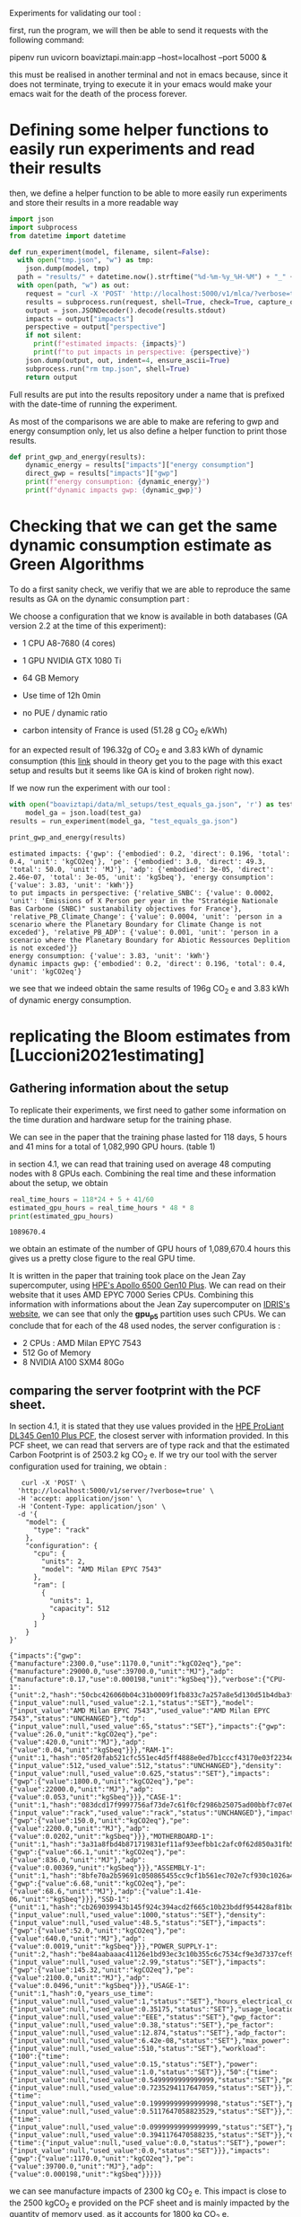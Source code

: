 Experiments for validating our tool :

first, run the program, we will then be able to send it requests with
the following command:

pipenv run uvicorn boaviztapi.main:app --host=localhost --port 5000 &

this must be realised in another terminal and not in emacs because,
since it does not terminate, trying to execute it in your emacs would
make your emacs wait for the death of the process forever.


* Defining some helper functions to easily run experiments and read their results

then, we define a helper function to be able to more easily run
experiments and store their results in a more readable way
#+begin_src python :results output :exports both :session
import json
import subprocess
from datetime import datetime

def run_experiment(model, filename, silent=False):
  with open("tmp.json", "w") as tmp:
    json.dump(model, tmp)
  path = "results/" + datetime.now().strftime("%d-%m-%y_%H-%M") + "_" + filename + ".json"
  with open(path, "w") as out:
    request = "curl -X 'POST' 'http://localhost:5000/v1/mlca/?verbose=true' -H 'accept: aplication/json' -H 'Content-Type: application/json' -d @tmp.json"
    results = subprocess.run(request, shell=True, check=True, capture_output=True, text=True)
    output = json.JSONDecoder().decode(results.stdout)
    impacts = output["impacts"]
    perspective = output["perspective"]
    if not silent:
      print(f"estimated impacts: {impacts}")
      print(f"to put impacts in perspective: {perspective}")
    json.dump(output, out, indent=4, ensure_ascii=True)
    subprocess.run("rm tmp.json", shell=True)
    return output
#+end_src

#+RESULTS:

Full results are put into the results repository under a name that is
prefixed with the date-time of running the experiment.

As most of the comparisons we are able to make are refering to gwp and
energy consumption only, let us also define a helper function
to print those results.

#+begin_src python :results output :exports both :session
def print_gwp_and_energy(results):
    dynamic_energy = results["impacts"]["energy consumption"]
    direct_gwp = results["impacts"]["gwp"]
    print(f"energy consumption: {dynamic_energy}")
    print(f"dynamic impacts gwp: {dynamic_gwp}")
#+end_src

#+RESULTS:


* Checking that we can get the same dynamic consumption estimate as Green Algorithms

To do a first sanity check, we verifiy that we are able to reproduce
the same results as GA on the dynamic consumption part :

We choose a configuration that we know is available in both databases
(GA version 2.2 at the time of this experiment):
- 1 CPU A8-7680 (4 cores)
- 1 GPU NVIDIA GTX 1080 Ti
- 64 GB Memory

- Use time of 12h 0min
- no PUE / dynamic ratio
- carbon intensity of France is used (51.28 g CO_2 e/kWh)

for an expected result of 196.32g of CO_2 e and 3.83 kWh of dynamic
consumption (this [[http://calculator.green-algorithms.org//?runTime_hour=12&runTime_min=0&appVersion=v2.2&locationContinent=Europe&locationCountry=France&locationRegion=FR&PUEradio=Yes&PUE=1&coreType=Both&numberCPUs=4&CPUmodel=A8-7680&numberGPUs=1&GPUmodel=NVIDIA%20GTX%201080%20Ti&memory=64&platformType=localServer][link]] should in theory get you to the page with this
exact setup and results but it seems like GA is kind of broken right
now).

If we now run the experiment with our tool :
#+begin_src python :results output :exports both :session
with open("boaviztapi/data/ml_setups/test_equals_ga.json", 'r') as test_ga:
    model_ga = json.load(test_ga)
results = run_experiment(model_ga, "test_equals_ga.json")

print_gwp_and_energy(results)
#+end_src

#+RESULTS:
: estimated impacts: {'gwp': {'embodied': 0.2, 'direct': 0.196, 'total': 0.4, 'unit': 'kgCO2eq'}, 'pe': {'embodied': 3.0, 'direct': 49.3, 'total': 50.0, 'unit': 'MJ'}, 'adp': {'embodied': 3e-05, 'direct': 2.46e-07, 'total': 3e-05, 'unit': 'kgSbeq'}, 'energy consumption': {'value': 3.83, 'unit': 'kWh'}}
: to put impacts in perspective: {'relative_SNBC': {'value': 0.0002, 'unit': 'Emissions of X Person per year in the "Stratégie Nationale Bas Carbone (SNBC)" sustanability objectives for France'}, 'relative_PB_Climate_Change': {'value': 0.0004, 'unit': 'person in a scenario where the Planetary Boundary for Climate Change is not exceded'}, 'relative_PB_ADP': {'value': 0.001, 'unit': 'person in a scenario where the Planetary Boundary for Abiotic Ressources Deplition is not exceded'}}
: energy consumption: {'value': 3.83, 'unit': 'kWh'}
: dynamic impacts gwp: {'embodied': 0.2, 'direct': 0.196, 'total': 0.4, 'unit': 'kgCO2eq'}

we see that we indeed obtain the same results of 196g CO_2 e and 3.83
kWh of dynamic energy consumption.

* replicating the Bloom estimates from [Luccioni2021estimating]

** Gathering information about the setup
To replicate their experiments, we first need to gather some
information on the time duration and hardware setup for the training
phase.

We can see in the paper that the training phase lasted for 118 days, 5
hours and 41 mins for a total of 1,082,990 GPU hours. (table 1)

in section 4.1, we can read that training used on average 48 computing
nodes with 8 GPUs each.
Combining the real time and these information about the setup, we
obtain

#+begin_src python :results output :exports both
real_time_hours = 118*24 + 5 + 41/60
estimated_gpu_hours = real_time_hours * 48 * 8
print(estimated_gpu_hours)
#+end_src

#+RESULTS:
: 1089670.4

we obtain an estimate of the number of GPU hours of 1,089,670.4 hours
this gives us a pretty close figure to the real GPU time.

It is written in the paper that training took place on the Jean Zay
supercomputer, using [[https://buy.hpe.com/fr/fr/compute/apollo-systems/apollo-6500-system/apollo-6500-system/hpe-apollo-6500-gen10-plus-system/p/1013092236][HPE's Apollo 6500 Gen10 Plus]]. We can read on
their website that it uses AMD EPYC 7000 Series CPUs. Combining this
information with informations about the Jean Zay supercomputer on
[[http://www.idris.fr/jean-zay/cpu/jean-zay-cpu-hw.html#gpu_p13][IDRIS's website]], we can see that only the **gpu_p5**  partition uses
such CPUs. 
We can conclude that for each of the 48 used nodes, the server
configuration is :
+ 2 CPUs : AMD Milan EPYC 7543
+ 512 Go of Memory
+ 8 NVIDIA A100 SXM4 80Go

** comparing the server footprint with the PCF sheet.

   In section 4.1, it is stated that they use values provided in the
   [[https://www.hpe.com/psnow/doc/a50005151enw][HPE ProLiant DL345 Gen10 Plus PCF]], the closest server with
   information provided. In this PCF sheet, we can read that servers
   are of type rack and that the estimated Carbon Footprint is of
   2503.2 kg CO_2 e.
   If we try our tool with the server configuration used for training,
   we obtain :
   #+begin_src shell :results output :exports both
   curl -X 'POST' \
  'http://localhost:5000/v1/server/?verbose=true' \
  -H 'accept: application/json' \
  -H 'Content-Type: application/json' \
  -d '{
    "model": {
      "type": "rack"
    },
    "configuration": {
      "cpu": {
        "units": 2,
        "model": "AMD Milan EPYC 7543"
      },
      "ram": [
        {
          "units": 1,
          "capacity": 512
        }
      ]
    }
}'
   #+end_src

   #+RESULTS:
   : {"impacts":{"gwp":{"manufacture":2300.0,"use":1170.0,"unit":"kgCO2eq"},"pe":{"manufacture":29000.0,"use":39700.0,"unit":"MJ"},"adp":{"manufacture":0.17,"use":0.000198,"unit":"kgSbeq"}},"verbose":{"CPU-1":{"unit":2,"hash":"50cbc426060b04c31b0009f1fb833c7a257a8e5d130d51b4dba3f36bfb49bef2","die_size":{"input_value":null,"used_value":2.1,"status":"SET"},"model":{"input_value":"AMD Milan EPYC 7543","used_value":"AMD Milan EPYC 7543","status":"UNCHANGED"},"tdp":{"input_value":null,"used_value":65,"status":"SET"},"impacts":{"gwp":{"value":26.0,"unit":"kgCO2eq"},"pe":{"value":420.0,"unit":"MJ"},"adp":{"value":0.04,"unit":"kgSbeq"}}},"RAM-1":{"unit":1,"hash":"05f20fab521cfc551ec4d5ff4888e0ed7b1cccf43170e03f2234ec6b4c99db1c","capacity":{"input_value":512,"used_value":512,"status":"UNCHANGED"},"density":{"input_value":null,"used_value":0.625,"status":"SET"},"impacts":{"gwp":{"value":1800.0,"unit":"kgCO2eq"},"pe":{"value":22000.0,"unit":"MJ"},"adp":{"value":0.053,"unit":"kgSbeq"}}},"CASE-1":{"unit":1,"hash":"083dcd17f9997756af73de7c61f0cf2986b25075ad00bbf7c07e08cc80a2183f","case_type":{"input_value":"rack","used_value":"rack","status":"UNCHANGED"},"impacts":{"gwp":{"value":150.0,"unit":"kgCO2eq"},"pe":{"value":2200.0,"unit":"MJ"},"adp":{"value":0.0202,"unit":"kgSbeq"}}},"MOTHERBOARD-1":{"unit":1,"hash":"3a31a8fbd4b871719831ef11af93eefbb1c2afc0f62d850a31fb5475aac9336e","impacts":{"gwp":{"value":66.1,"unit":"kgCO2eq"},"pe":{"value":836.0,"unit":"MJ"},"adp":{"value":0.00369,"unit":"kgSbeq"}}},"ASSEMBLY-1":{"unit":1,"hash":"8bfe70a2b59691c050865455cc9cf1b561ec702e7cf930c1026a490964bbd364","impacts":{"gwp":{"value":6.68,"unit":"kgCO2eq"},"pe":{"value":68.6,"unit":"MJ"},"adp":{"value":1.41e-06,"unit":"kgSbeq"}}},"SSD-1":{"unit":1,"hash":"cb269039943b145f924c394acd2f665c10b23bddf954428af81bd8eccaff3d6a","capacity":{"input_value":null,"used_value":1000,"status":"SET"},"density":{"input_value":null,"used_value":48.5,"status":"SET"},"impacts":{"gwp":{"value":52.0,"unit":"kgCO2eq"},"pe":{"value":640.0,"unit":"MJ"},"adp":{"value":0.0019,"unit":"kgSbeq"}}},"POWER_SUPPLY-1":{"unit":2,"hash":"be84aabaaac41126e1bd93ec3c10b355c6c7534cf9e3d7337cef9d6d0bb116c6","unit_weight":{"input_value":null,"used_value":2.99,"status":"SET"},"impacts":{"gwp":{"value":145.32,"unit":"kgCO2eq"},"pe":{"value":2100.0,"unit":"MJ"},"adp":{"value":0.0496,"unit":"kgSbeq"}}},"USAGE-1":{"unit":1,"hash":0,"years_use_time":{"input_value":null,"used_value":1,"status":"SET"},"hours_electrical_consumption":{"input_value":null,"used_value":0.35175,"status":"SET"},"usage_location":{"input_value":null,"used_value":"EEE","status":"SET"},"gwp_factor":{"input_value":null,"used_value":0.38,"status":"SET"},"pe_factor":{"input_value":null,"used_value":12.874,"status":"SET"},"adp_factor":{"input_value":null,"used_value":6.42e-08,"status":"SET"},"max_power":{"input_value":null,"used_value":510,"status":"SET"},"workload":{"100":{"time":{"input_value":null,"used_value":0.15,"status":"SET"},"power":{"input_value":null,"used_value":1.0,"status":"SET"}},"50":{"time":{"input_value":null,"used_value":0.5499999999999999,"status":"SET"},"power":{"input_value":null,"used_value":0.7235294117647059,"status":"SET"}},"10":{"time":{"input_value":null,"used_value":0.19999999999999998,"status":"SET"},"power":{"input_value":null,"used_value":0.5117647058823529,"status":"SET"}},"idle":{"time":{"input_value":null,"used_value":0.09999999999999999,"status":"SET"},"power":{"input_value":null,"used_value":0.3941176470588235,"status":"SET"}},"off":{"time":{"input_value":null,"used_value":0.0,"status":"SET"},"power":{"input_value":null,"used_value":0.0,"status":"SET"}}},"impacts":{"gwp":{"value":1170.0,"unit":"kgCO2eq"},"pe":{"value":39700.0,"unit":"MJ"},"adp":{"value":0.000198,"unit":"kgSbeq"}}}}}

we can see manufacture impacts of 2300 kg CO_2 e. This impact is close
to the 2500 kgCO_2 e provided on the PCF sheet and is mainly impacted
by the quantity of memory used, as it accounts for 1800 kg CO_2 e.

** comparing the GPU footprint with the chosen value

In section 4.1, it is stated that a value of 150 kg CO_2 e is
chosen. Taking a look at the source, there is no real justification
given for that value. Given that in [Loubet2023life] a small GPUs
manufacture is estimated at emiting around 30 kg CO_2 e, we can
hypothesize that GPU manufacture impacts would be in the order of 50
to 150 kg CO_2 e.

#+begin_src shell :results output :exports both
curl -X 'POST' \
  'http://localhost:5000/v1/component/gpu?verbose=true' \
  -H 'accept: application/json' \
  -H 'Content-Type: application/json' \
  -d '{
  "model": "NVIDIA A100 SXM4 80 GB"
}'
#+end_src

#+RESULTS:
: {"impacts":{"gwp":{"manufacture":300.0,"use":"not implemented","unit":"kgCO2eq"},"pe":{"manufacture":4000.0,"use":"not implemented","unit":"MJ"},"adp":{"manufacture":0.03,"use":"not implemented","unit":"kgSbeq"}},"verbose":{"units":1,"die_size":{"input_value":null,"used_value":8.26,"status":"SET"},"model":{"input_value":"NVIDIA A100 SXM4 80 GB","used_value":"NVIDIA A100 SXM4 80 GB","status":"UNCHANGED"},"tdp":{"input_value":null,"used_value":400,"status":"SET"},"memory_size":{"input_value":null,"used_value":80,"status":"SET"},"memory":{"capacity":{"input_value":null,"used_value":80,"status":"SET"},"density":{"input_value":null,"used_value":0.625,"status":"SET"},"impacts":{"gwp":{"value":290.0,"unit":"kgCO2eq"},"pe":{"value":3600.0,"unit":"MJ"},"adp":{"value":0.0098,"unit":"kgSbeq"}}},"impacts":{"gwp":{"value":300.0,"unit":"kgCO2eq"},"pe":{"value":4000.0,"unit":"MJ"},"adp":{"value":0.03,"unit":"kgSbeq"}}}}
"verbose":{"units":1,"die_size":{"input_value":null,"used_value":8.26,"status":"SET"},"model":{"input_value":"NVIDIA
A100 SXM4 80 GB","used_value":"NVIDIA A100 SXM4 80
GB","status":"UNCHANGED"},
"tdp":{"input_value":null,"used_value":400,"status":"SET"},"memory_size":{"input_value":null,"used_value":80,"status":"SET"},
"memory":{"capacity":{"input_value":null,"used_value":80,"status":"SET"},"density":{"input_value":null,"used_value":0.625,"status":"SET"},"impacts":{"gwp":{"value":290.0,"unit":"kgCO2eq"},"pe":{"value":3600.0,"unit":"MJ"},"adp":{"value":0.0098,"unit":"kgSbeq"}}},"impacts":{"gwp":{"value":300.0,"unit":"kgCO2eq"},"pe":{"value":4000.0,"unit":"MJ"},"adp":{"value":0.03,"unit":"kgSbeq"}}}}

For the specific model used, the "NVIDIA A100 SMX4 80GB", we can see
a manufacture impact of 300 kgCO_2 e. this impact is mainly influenced
by the quantity of memory on the GPU with 290 kg CO_2 e.
These are preliminary results since the base value for gpu impacts is
not proporly set yet.

** Estimating the total impacts

with all of the previous information, we can run the estimation

#+begin_src python :results output :exports both :session
with open("boaviztapi/data/ml_setups/test_bloom.json",'r') as bloom:
    bloom_model = json.load(bloom)
out = run_experiment(bloom_model,"bloom")
embodied = out["verbose"]["embodied impacts"]["gwp"]
dynamic = out["verbose"]["dynamic impacts"]["gwp"]
dynamic_energy = out['verbose']['dynamic energy consumption']
print(f"embodied impacts gwp: {embodied}")
print(f"dynamic impacts gwp: {dynamic}")
print(f"dynamic energy consumption: {dynamic_energy}")
#+end_src

#+RESULTS:
: estimated impacts: {'gwp': {'embodied': 10000.0, 'direct': 83100.0, 'total': 100000.0, 'unit': 'kgCO2eq'}, 'pe': {'embodied': 200000.0, 'direct': 18300000.0, 'total': 20000000.0, 'unit': 'MJ'}, 'adp': {'embodied': 1.0, 'direct': 0.0788, 'total': 1.0, 'unit': 'kgSbeq'}, 'energy consumption': {'value': 1620000.0, 'unit': 'kWh'}}
: to put impacts in perspective: {'relative_SNBC': {'value': 50.0, 'unit': 'Emissions of X Person per year in the "Stratégie Nationale Bas Carbone (SNBC)" sustanability objectives for France'}, 'relative_PB_Climate_Change': {'value': 100.0, 'unit': 'person in a scenario where the Planetary Boundary for Climate Change is not exceded'}, 'relative_PB_ADP': {'value': 40.0, 'unit': 'person in a scenario where the Planetary Boundary for Abiotic Ressources Deplition is not exceded'}}
: embodied impacts gwp: {'server': 7000.0, 'gpus': 8000.0, 'unit': 'kgCO2eq'}
: dynamic impacts gwp: {'value': 26800.0, 'gpus': 22400.0, 'ram': 1350.0, 'cpus': 3140.0, 'unit': 'kgCO2eq'}
: dynamic energy consumption: {'value': 10900.0, 'unit': 'kWh'}

we can see in the results (full result in results/datetime bloom.json) that we obtain close figures to those in the
paper.
with embodied impacts of 7T CO_2 e for the servers and 8T for the
GPUs to compare with the 7.6T for the servers and 3.6 T for the GPUs
in the paper. Most of the difference is due to estimated impacts of
300 kgCO_2 e for one GPU while it was estimated to 125 kgCO_2 e in the
paper.

For the dynamic consumption, we obtain an estimate of 26.8T CO_2 e,
mainly due to the GPUs (accountable for 25T, the only difference with
the figure obtained in the paper being the slightly off conversion
from real time to GPU hours) while the memory, not accounted for in
the paper brings another 1.5T CO_2 e.

The only thing that differs greatly is the value for the idle
consumption. (not so surprising since figures differ quite a lot).

* replicating results from [Bannour2021evaluating]

** detailling the Hardware configurations
the facility setup is the [[https://doc.lab-ia.fr/][LaBia]]. We can see that the only nodes using a
20 core CPU are: n[101-102]:

-  2 x Intel Xeon Gold 6148 20 cores / 40 threads @ 2.4 GHz (Skylake)
-  384 GiB of RAM
-  4 x NVIDIA Tesla V100 with 32 GiB of RAM (NVLink)

using 32 GB of RAM and not the full 384.

while the lab server is using one GTX 1080 Ti with 11GB of memory.
it is a Dell PowerEdge R730 with 2 GTW 1080 Ti, 2 Intel Xeon E5-2620
v4 CPU and 125 GB memory (only 11 of whihch are requested).

while we do not have the Intel Xeon Gold 6148 in our CPU database, we
can see on [[https://www.intel.fr/content/www/fr/fr/products/sku/120489/intel-xeon-gold-6148-processor-27-5m-cache-2-40-ghz/specifications.html][Intel's website]] that it has a TDP of 150W, was realeased in
2017 with a process of 14nm with the Skylake architecture, this is
sufficient information to add one entry to our database, knowing the
information about the Skylake architecture from [[https://en.wikichip.org/wiki/intel/microarchitectures/skylake_(server)][WikiChips]]. 

** Problems with the provided data

*** incoherences between tables 3 and 4
les résultats affichés dans le papier ne sont pas cohérent d'un
tableau à l'autre. Si on essaie de passer des valeurs de consommation
d'énergie (pour GA au moins) avec le facteur d'intensité carbone
indiqué, on ne retombe pas du tout sur les émissions de carbone
indiquées.

Par exemple : pour French Press, server: il est indiqué 1.38 kWh et
dans la section 4.2 il est indiqué 39 gCO_2 e/kWh comme intensité
carbone utilisée.
#+begin_src python :results output :exports both
print(39*1.38)
#+end_src

#+RESULTS:
: 53.81999999999999

on obtient 53.8g alors que dans la table 3, il est indiqué 350g pour
cette même expérience.

*** Not being able to find the same energy consumption using the same formula

An NVIDIA Tesla V100 as a TDP of 250W, therefore, if used for 2 hours,
we would expect an energy consumption of 500Wh 

However, in the paper, this consumption is estimated at a little more
than 1kWh + 32*.37W * 2 = 23Wh for the memory

#+begin_src python :results output :exports both
print(32*.37)
print((500 + 11.84) * 118/60) 
#+end_src

#+RESULTS:
: 11.84
: 1006.6186666666666

We can see that If we were to assume the usage of two GPUs, we would
obtain an estimate of 1.006 kWh, that is close to the 1.03kWh
estimated for French Press on the Facility but not exactly the same
value.
This is the closest explaination of the results I am able to formulate
while still not being exact

** experiments

#+begin_src shell :results output :exports both
curl -X 'POST' \
  'http://localhost:5000/v1/mlca/?verbose=true' \
  -H 'accept: application/json' \
  -H 'Content-Type: application/json' \
  -d '{
  "server": {
    "configuration": {
      "cpu": {
        "units": 2,
        "model": "Xeon Gold 6148"
      },
      "ram": [
        {
          "units": 1,
          "capacity": 32
        }
      ]
    }
  },
  "gpu": [
    {
      "units": 4,
      "model": "NVIDIA Tesla V100 PCIe 32 GB"
    }
  ],
  "psf": 1,
  "nb_nodes": 1,
  "cpu_usage_ratio": 0,
  "usage": {
    "minute_use_time": 118.04,
    "usage_location": "FRA",
    "gwp_factor": 39E-3
  }
}'
#+end_src

#+RESULTS:
: {"impacts":{"gwp":{"embodied":0.05,"direct":0.312,"total":0.4,"unit":"kgCO2eq"},"pe":{"embodied":0.7,"direct":90.2,"total":90.0,"unit":"MJ"},"adp":{"embodied":1e-05,"direct":3.88e-07,"total":1e-05,"unit":"kgSbeq"},"energy consumption":{"value":2.58,"unit":"kWh"}},"perspective":{"relative_SNBC":{"value":0.0002,"unit":"Emissions of X Person per year in the \"Stratégie Nationale Bas Carbone (SNBC)\" sustanability objectives for France"},"relative_PB_Climate_Change":{"value":0.0004,"unit":"person in a scenario where the Planetary Boundary for Climate Change is not exceded"},"relative_PB_ADP":{"value":0.0003,"unit":"person in a scenario where the Planetary Boundary for Abiotic Ressources Deplition is not exceded"}},"verbose":{"nb_nodes":{"input_value":1,"used_value":1,"status":"UNCHANGED"},"psf":{"input_value":1.0,"used_value":1.0,"status":"UNCHANGED"},"cpu_usage":{"input_value":1,"used_value":1,"status":"UNCHANGED"},"gpu_usage":{"input_value":1,"used_value":1,"status":"UNCHANGED"},"average_usage":{"input_value":null,"used_value":0.85,"status":"SET"},"hardware_replacement_rate":{"input_value":null,"used_value":6,"status":"SET"},"usage":{"years_use_time":{"input_value":null,"used_value":0,"status":"SET"},"hours_electrical_consumption":{"input_value":null,"used_value":1.31192,"status":"SET"},"usage_location":{"input_value":"FRA","used_value":"FRA","status":"UNCHANGED"},"gwp_factor":{"input_value":0.039,"used_value":0.039,"status":"UNCHANGED"},"pe_factor":{"input_value":null,"used_value":11.289,"status":"SET"},"adp_factor":{"input_value":null,"used_value":4.86e-08,"status":"SET"},"dynamic_ratio":{"input_value":null,"used_value":3.0969267139479904,"status":"SET"},"minute_use_time":{"input_value":118.04,"used_value":118.04,"status":"UNCHANGED"},"dynamic_impact_gwp":{"input_value":null,"used_value":[0.10065837392,3],"status":"SET"},"dynamic_impact_adp":{"input_value":null,"used_value":[1.25435819808e-07,3],"status":"SET"},"dynamic_impact_pe":{"input_value":null,"used_value":[29.13672777392,3],"status":"SET"},"impacts":{"gwp":{"value":0.312,"unit":"kgCO2eq"},"pe":{"value":90.2,"unit":"MJ"},"adp":{"value":3.88e-07,"unit":"kgSbeq"}}},"embodied impacts":{"gwp":{"server":0.026,"gpus":0.03,"unit":"kgCO2eq"},"pe":{"server":0.35,"gpus":0.3,"unit":"MJ"},"adp":{"server":5.3e-06,"gpus":4e-06,"unit":"kgSbeq"}},"dynamic impacts":{"gwp":{"value":0.101,"gpus":0.0767,"ram":0.000915,"cpus":0.023,"unit":"kgCO2eq"},"pe":{"value":29.1,"gpus":22.2,"ram":0.265,"cpus":6.66,"unit":"MJ"},"adp":{"value":1.25e-07,"gpus":9.56e-08,"ram":1.14e-09,"cpus":2.87e-08,"unit":"kgSbeq"}},"manufacture of one server node":{"CPU-1":{"unit":2,"hash":"e9fb3b5d6c10d5704f77b5ceb8b83db4da55d51793389f5c5d1ac968decb6146","die_size":{"input_value":null,"used_value":6.94,"status":"SET"},"model":{"input_value":"Xeon Gold 6148","used_value":"Xeon Gold 6148","status":"UNCHANGED"},"tdp":{"input_value":null,"used_value":150,"status":"SET"},"impacts":{"gwp":{"value":45.6,"unit":"kgCO2eq"},"pe":{"value":680.0,"unit":"MJ"},"adp":{"value":0.04,"unit":"kgSbeq"}}},"RAM-1":{"unit":1,"hash":"a34b138e4ee0b4c832576fe84c3ef50c4e9713ab83fe8269fdc4dbacfd382efb","capacity":{"input_value":32,"used_value":32,"status":"UNCHANGED"},"density":{"input_value":null,"used_value":0.625,"status":"SET"},"impacts":{"gwp":{"value":120.0,"unit":"kgCO2eq"},"pe":{"value":1500.0,"unit":"MJ"},"adp":{"value":0.0049,"unit":"kgSbeq"}}},"MOTHERBOARD-1":{"unit":1,"hash":"3a31a8fbd4b871719831ef11af93eefbb1c2afc0f62d850a31fb5475aac9336e","impacts":{"gwp":{"value":66.1,"unit":"kgCO2eq"},"pe":{"value":836.0,"unit":"MJ"},"adp":{"value":0.00369,"unit":"kgSbeq"}}},"ASSEMBLY-1":{"unit":1,"hash":"8bfe70a2b59691c050865455cc9cf1b561ec702e7cf930c1026a490964bbd364","impacts":{"gwp":{"value":6.68,"unit":"kgCO2eq"},"pe":{"value":68.6,"unit":"MJ"},"adp":{"value":1.41e-06,"unit":"kgSbeq"}}},"SSD-1":{"unit":1,"hash":"cb269039943b145f924c394acd2f665c10b23bddf954428af81bd8eccaff3d6a","capacity":{"input_value":null,"used_value":1000,"status":"SET"},"density":{"input_value":null,"used_value":48.5,"status":"SET"},"impacts":{"gwp":{"value":52.0,"unit":"kgCO2eq"},"pe":{"value":640.0,"unit":"MJ"},"adp":{"value":0.0019,"unit":"kgSbeq"}}},"POWER_SUPPLY-1":{"unit":2,"hash":"be84aabaaac41126e1bd93ec3c10b355c6c7534cf9e3d7337cef9d6d0bb116c6","unit_weight":{"input_value":null,"used_value":2.99,"status":"SET"},"impacts":{"gwp":{"value":145.32,"unit":"kgCO2eq"},"pe":{"value":2100.0,"unit":"MJ"},"adp":{"value":0.0496,"unit":"kgSbeq"}}},"CASE-1":{"unit":1,"hash":"d510a031d97870b128df7e34c32ed8264c7ac8f1786f012cce7f6dbf2a6ffebf","case_type":{"input_value":null,"used_value":"rack","status":"SET"},"impacts":{"gwp":{"value":150.0,"unit":"kgCO2eq"},"pe":{"value":2200.0,"unit":"MJ"},"adp":{"value":0.0202,"unit":"kgSbeq"}}}},"manufacture of one gpu":{"die_size":{"input_value":null,"used_value":8.15,"status":"SET"},"model":{"input_value":"NVIDIA Tesla V100 PCIe 32 GB","used_value":"NVIDIA Tesla V100 PCIe 32 GB","status":"UNCHANGED"},"tdp":{"input_value":null,"used_value":250,"status":"SET"},"memory_size":{"input_value":null,"used_value":32,"status":"SET"},"memory":{"capacity":{"input_value":null,"used_value":32,"status":"SET"},"density":{"input_value":null,"used_value":0.625,"status":"SET"},"impacts":{"gwp":{"value":120.0,"unit":"kgCO2eq"},"pe":{"value":1500.0,"unit":"MJ"},"adp":{"value":0.0049,"unit":"kgSbeq"}}},"impacts":{"gwp":{"value":100.0,"unit":"kgCO2eq"},"pe":{"value":2000.0,"unit":"MJ"},"adp":{"value":0.03,"unit":"kgSbeq"}}}}}

: #+RESULTS:{"impacts":{"gwp":{"embodied":0.05,"direct":0.24,"total":0.3,"unit":"kgCO2eq"},"pe":{"embodied":0.7,"direct":69.6,"total":70.0,"unit":"MJ"},"adp":{"embodied":1e-05,"direct":3e-07,"total":1e-05,"unit":"kgSbeq"},"energy consumption":{"value":1.99,"unit":"kWh"}},"perspective":{"relative_SNBC":{"value":0.0001,"unit":"Emissions of X Person per year in the \"Stratégie Nationale Bas Carbone (SNBC)\" sustanability objectives for France"},"relative_PB_Climate_Change":{"value":0.0003,"unit":"person in a scenario where the Planetary Boundary for Climate Change is not exceded"},"relative_PB_ADP":{"value":0.0003,"unit":"person in a scenario where the Planetary Boundary for Abiotic Ressources Deplition is not exceded"}},"verbose":{"usage":{"years_use_time":{"input_value":null,"used_value":0,"status":"SET"},"hours_electrical_consumption":{"input_value":null,"used_value":1.01192,"status":"SET"},"usage_location":{"input_value":"FRA","used_value":"FRA","status":"UNCHANGED"},"gwp_factor":{"input_value":0.039,"used_value":0.039,"status":"UNCHANGED"},"pe_factor":{"input_value":null,"used_value":11.289,"status":"SET"},"adp_factor":{"input_value":null,"used_value":4.86e-08,"status":"SET"},"dynamic_ratio":{"input_value":null,"used_value":3.0969267139479904,"status":"SET"},"minute_use_time":{"input_value":118.04,"used_value":118.04,"status":"UNCHANGED"},"dynamic_impact_gwp":{"input_value":null,"used_value":[0.07764057392,3],"status":"SET"},"dynamic_impact_adp":{"input_value":null,"used_value":[9.6752099808e-08,3],"status":"SET"},"dynamic_impact_pe":{"input_value":null,"used_value":[22.47395997392,3],"status":"SET"},"impacts":{"gwp":{"value":0.24,"unit":"kgCO2eq"},"pe":{"value":69.6,"unit":"MJ"},"adp":{"value":3e-07,"unit":"kgSbeq"}}},"embodied impacts":{"gwp":{"server":0.026,"gpus":0.03,"unit":"kgCO2eq"},"pe":{"server":0.35,"gpus":0.3,"unit":"MJ"},"adp":{"server":5.3e-06,"gpus":4e-06,"unit":"kgSbeq"}},"dynamic impacts":{"gwp":{"value":0.0776,"gpus":0.0767,"ram":0.000915,"cpus":0.0,"unit":"kgCO2eq"},"pe":{"value":22.5,"gpus":22.2,"ram":0.265,"cpus":0.0,"unit":"MJ"},"adp":{"value":9.68e-08,"gpus":9.56e-08,"ram":1.14e-09,"cpus":0.0,"unit":"kgSbeq"}},"manufacture of one server node":{"CPU-1":{"unit":2,"hash":"e9fb3b5d6c10d5704f77b5ceb8b83db4da55d51793389f5c5d1ac968decb6146","die_size":{"input_value":null,"used_value":6.94,"status":"SET"},"model":{"input_value":"Xeon Gold 6148","used_value":"Xeon Gold 6148","status":"UNCHANGED"},"tdp":{"input_value":null,"used_value":150,"status":"SET"},"impacts":{"gwp":{"value":45.6,"unit":"kgCO2eq"},"pe":{"value":680.0,"unit":"MJ"},"adp":{"value":0.04,"unit":"kgSbeq"}}},"RAM-1":{"unit":1,"hash":"a34b138e4ee0b4c832576fe84c3ef50c4e9713ab83fe8269fdc4dbacfd382efb","capacity":{"input_value":32,"used_value":32,"status":"UNCHANGED"},"density":{"input_value":null,"used_value":0.625,"status":"SET"},"impacts":{"gwp":{"value":120.0,"unit":"kgCO2eq"},"pe":{"value":1500.0,"unit":"MJ"},"adp":{"value":0.0049,"unit":"kgSbeq"}}},"MOTHERBOARD-1":{"unit":1,"hash":"3a31a8fbd4b871719831ef11af93eefbb1c2afc0f62d850a31fb5475aac9336e","impacts":{"gwp":{"value":66.1,"unit":"kgCO2eq"},"pe":{"value":836.0,"unit":"MJ"},"adp":{"value":0.00369,"unit":"kgSbeq"}}},"ASSEMBLY-1":{"unit":1,"hash":"8bfe70a2b59691c050865455cc9cf1b561ec702e7cf930c1026a490964bbd364","impacts":{"gwp":{"value":6.68,"unit":"kgCO2eq"},"pe":{"value":68.6,"unit":"MJ"},"adp":{"value":1.41e-06,"unit":"kgSbeq"}}},"SSD-1":{"unit":1,"hash":"cb269039943b145f924c394acd2f665c10b23bddf954428af81bd8eccaff3d6a","capacity":{"input_value":null,"used_value":1000,"status":"SET"},"density":{"input_value":null,"used_value":48.5,"status":"SET"},"impacts":{"gwp":{"value":52.0,"unit":"kgCO2eq"},"pe":{"value":640.0,"unit":"MJ"},"adp":{"value":0.0019,"unit":"kgSbeq"}}},"POWER_SUPPLY-1":{"unit":2,"hash":"be84aabaaac41126e1bd93ec3c10b355c6c7534cf9e3d7337cef9d6d0bb116c6","unit_weight":{"input_value":null,"used_value":2.99,"status":"SET"},"impacts":{"gwp":{"value":145.32,"unit":"kgCO2eq"},"pe":{"value":2100.0,"unit":"MJ"},"adp":{"value":0.0496,"unit":"kgSbeq"}}},"CASE-1":{"unit":1,"hash":"d510a031d97870b128df7e34c32ed8264c7ac8f1786f012cce7f6dbf2a6ffebf","case_type":{"input_value":null,"used_value":"rack","status":"SET"},"impacts":{"gwp":{"value":150.0,"unit":"kgCO2eq"},"pe":{"value":2200.0,"unit":"MJ"},"adp":{"value":0.0202,"unit":"kgSbeq"}}}},"manufacture of one gpu":{"die_size":{"input_value":null,"used_value":8.15,"status":"SET"},"model":{"input_value":"NVIDIA Tesla V100 PCIe 32 GB","used_value":"NVIDIA Tesla V100 PCIe 32 GB","status":"UNCHANGED"},"tdp":{"input_value":null,"used_value":250,"status":"SET"},"memory_size":{"input_value":null,"used_value":32,"status":"SET"},"memory":{"capacity":{"input_value":null,"used_value":32,"status":"SET"},"density":{"input_value":null,"used_value":0.625,"status":"SET"},"impacts":{"gwp":{"value":120.0,"unit":"kgCO2eq"},"pe":{"value":1500.0,"unit":"MJ"},"adp":{"value":0.0049,"unit":"kgSbeq"}}},"impacts":{"gwp":{"value":100.0,"unit":"kgCO2eq"},"pe":{"value":2000.0,"unit":"MJ"},"adp":{"value":0.03,"unit":"kgSbeq"}}}}}



* replicating results from [Dinarelli2022toward]

First, let us define a prototype ml setup. We will use it to define
the different hardware configurations. This will help us easily run
the different experiments to reconstruct the results from the
different tables.

  #+begin_src python :results both :exports both :session
model = {
"server": {},
"gpu": [],
"psf": 1,
"nb_nodes": 1,
"cpu_usage_ratio": 0,
"gpu_usage_ratio": 1,
"usage": {
  "dynamic_ratio": 1,
  "hours_use_time": 0,
  "minute_use_time": 118.04,
  "usage_location": "FRA",
  "gwp_factor": 51E-3
}
}
  #+end_src

  #+RESULTS:



** Trying to find information about the hardware setup

The authors gave us some insight on the hardware used for running
their experiments.

#+begin_quote
En tout cas, pour essayer de te donner les info dont tu as besoin, après si c'est pas ça, ou si tu as besoin d'autres informations, n'hésite pas à demander :
"CPU : nombre de coeurs utilisés, modèle" => je ne sais pas combien de coeur CPU sont utilisé par les modèles wav2vec que j'ai utilisé, mes modèles SLU en utilise un seul.
"GPU : nombre utilisés et modèles, mémoire utilisée" (je présume que
tu voulais écrire "nombre de coeur utilisés") => 
4 GPU pendant 100 heures pour fine-tuner le modèle wav2vec (seulement pour les expériences où il est fine-tuné évidemment), 1 seule GPU pour mes modèles SLU.

Pour la taille des modèles :
environ 308 millions de paramètres pour le modèle wav2vec2
environ 12 millions de paramètres pour le modèle SLU

Pour la mémoire utilisée, on est à environ 80GB de mémoire centrale (RAM de la CPU) et environ 8GB de mémoire GPU pour les entraînements des mes modèles SLU.
Pour le fine-tuning des modèles wav2vec je ne sais pas, je n'ai jamais regardé pendant l'apprentissage de ces modèles, je sais que ça passe pas sur les GPU à 24GB du LIG, du coup j'ai dû le faire sur JZ sur la partition de GPU à 32 GB.
Je présume que la plupart des GPU (4 GPU à 32GB pour rappel) est utilisé par le modèle et les gradients des paramètres, puisque l'apprentissage des modèles SLU sur les mêmes données passe sur des GPU à 12GB du LIG.

Alors, sur JZ j'utilise les Tesla V100-SXM2-32GB .
Au LIG, pour les modèles SLU, j'utilise principalement des NVIDIA GTX 1080 Ti 12Go ou des NVIDIA RTX 2080 Ti 11Go.
Il m'est arrivé d'utiliser parfois des NVIDIA TITAN X (Pascal) 12Go et des NVIDIA Quadro RTX 6000 24Go.

En fait au LIG c'est OAR qui gère les job, du coup ce n'est pas facile de monitorer exactement où le job est exécuté.
Je sais que si je lance sur une machine donné, ce que je fais parce
que OAR par défaut te met sur la première disponible et du coup tout
le monde se retrouve sur les mêmes machines, il y a telle ou telle
GPU, mais là je ne me rappelle pas dans quelle mesure je lance plus
sur une machine que sur une autre. À priori c'est 90%-95% du temps sur
des NVIDIA GTX 1080 Ti 12Go ou des NVIDIA RTX 2080 Ti 11Go en mesure
égale.
#+end_quote

*** Hardware for the fine-tuning 
They said that a node from the Jean Zay supercomputer with 4 GPUs with
32GB memory was used for the fine tuning of the wave2vec model. if we look at the [[http://www.idris.fr/jean-zay/cpu/jean-zay-cpu-hw.html#gpu_p13][Idris' website]] we
think that the nodes used were from the *v100-32g*, it is the only node
with matching requirements in terms of number of GPU and memory per
GPU.

these nodes have the following hardware configuration :
        +  2 Intel Cascade Lake 6248 (20 cores at 2,5 GHz)
        +  192 GB de memory per node
        +  4 GPU Nvidia Tesla V100 SXM2 32 GB

Because we do not have the Intel Cascade Lake 6248 in our database, we
need to find some information about it. We can see on [[https://www.intel.fr/content/www/fr/fr/products/sku/192446/intel-xeon-gold-6248-processor-27-5m-cache-2-50-ghz/specifications.html][Intel's webpage]]
that it is a processor of the Cascade Lake architecture. On [[https://en.wikichip.org/wiki/intel/microarchitectures/cascade_lake#LCC_SoC][Wikichip]],
we can see that Cascade Lake Processors use dies largely similar to
those of the [[https://en.wikichip.org/wiki/intel/microarchitectures/skylake_(server)#Core][Skylake cores]]. Combining all of these pieces of
information, we can get an estimation of the details of an Intel
Cascade Lage 6248 :
model: "Xeon Gold 6248"
manufacture date: "2019"
process: 14nm
number of cores: 20
die size: 694 mm² (XCC configuration)

#+begin_src python :results output :exports both :session
jean_zay = model
jean_zay["server"]["configuration"] = {
    "cpu": {
      "units": 2,
      "model": "Xeon 6248"
    },
    "ram": [
      {
        "units": 1,
        "capacity": 192
      }
    ]
  }
jean_zay["gpu"] = [
  {
    "units": 4,
    "model": "NVIDIA Tesla V100 SXM2 32 GB"
  }
]
#+end_src

#+RESULTS:

*** Hardware for training the models

We are told that training uses only one GPU at a time and that it uses
roughly half of the time a RTX 2080 Ti and the other half a GTX 1080
Ti, to represent this, we will put the two different models in the
list of GPUs and use a 'gpu usage' of .5.
We are also told that the training uses 80 GB memory with no
additional information on the hardware used.
Since we do not know any more precise information, we will use the
default values of our tool to complete the missing pieces of information

    #+begin_src python :results output :exports both :session

training_SLU_model = model
training_SLU_model["gpu"] = [
  {
    "units": 1,
    "model": "NVIDIA GeForce RTX 2080 Ti 11GB"
  },
  {
    "units":1,
    "model": "NVIDIA GeForce GTX 1080 Ti"
  }
]
training_SLU_model["gpu_usage"] = .5
training_SLU_model["server"]["configuration"] = {
    "ram": [
      {
        "units": 1,
        "capacity": 80
      }
    ]
}
    
    #+end_src

    #+RESULTS:

** coherency of the results

One first good news is that information are coherent with themselves.
Using the indicated (in the paper) carbon intensity of 51gCO_2 e/kWh
used and indicated energy consumption, we are able to find back the carbon emissions
indicated in the table. The only problem is that for table 1, it seems
that there was a translation error when filling the table. The figures
are written in the french notation with "," separating units from
decimals and not the usual ".".
For instance, if we look at the first line of table 1, we can read
a consumption of 4,473 kWh, that we can translate to 4.473 kWh.
#+begin_src python :results output :exports both
print(4.473*51)
#+end_src

#+RESULTS:
: 228.123

We obtain 228.123g CO_2 e, the same value as indicated in the paper.

We then only need to be able to find coherent energy consumption
values to obtain comparable results.

** Estimating energy consumption

*** fine tuning of the SSL model

    #+begin_src python :results output :exports both :session
jean_zay["usage"]["hours_use_time"] = 100
jean_zay["usage"]["minute_use_time"] = 0
output = run_experiment(jean_zay, "fine_tuning_SSL")
print_gwp_and_energy(output)
    #+end_src

    #+RESULTS:
    : estimated impacts: {'gwp': {'embodied': 2.0, 'direct': 2.09, 'total': 4.0, 'unit': 'kgCO2eq'}, 'pe': {'embodied': 30.0, 'direct': 463.0, 'total': 500.0, 'unit': 'MJ'}, 'adp': {'embodied': 0.0004, 'direct': 1.99e-06, 'total': 0.0004, 'unit': 'kgSbeq'}, 'energy consumption': {'value': 41.0, 'unit': 'kWh'}}
    : to put impacts in perspective: {'relative_SNBC': {'value': 0.002, 'unit': 'Emissions of X Person per year in the "Stratégie Nationale Bas Carbone (SNBC)" sustanability objectives for France'}, 'relative_PB_Climate_Change': {'value': 0.004, 'unit': 'person in a scenario where the Planetary Boundary for Climate Change is not exceded'}, 'relative_PB_ADP': {'value': 0.01, 'unit': 'person in a scenario where the Planetary Boundary for Abiotic Ressources Deplition is not exceded'}}
    : energy consumption: {'value': 41.0, 'unit': 'kWh'}
    : dynamic impacts gwp: {'embodied': 2.0, 'direct': 2.09, 'total': 4.0, 'unit': 'kgCO2eq'}

We can see that we obtain an estimate of 4.85kg CO_2 e for the direct
impacts and a dynamic consumption of 95.2 kWh, which is really
close to the 4.729kg CO_2 e and 97.720 kWh presented in the paper.

*** Table 1

    #+begin_src python :results output :exports both :session
print("spectro 3  steps :")
training_SLU_model['usage']['hours_use_time'] = 36
training_SLU_model['usage']['minute_use_time'] = 14
output = run_experiment(training_SLU_model, 'PortMEDIA_spectro_3-steps')
print_gwp_and_energy(output)

print("spectro 2  steps :")
training_SLU_model['usage']['hours_use_time'] = 24
training_SLU_model['usage']['minute_use_time'] = 14
output = run_experiment(training_SLU_model, 'PortMEDIA_spectro_2-steps')
print_gwp_and_energy(output)

print("spectro 1 step :")
training_SLU_model['usage']['hours_use_time'] = 15
training_SLU_model['usage']['minute_use_time'] = 52
output = run_experiment(training_SLU_model, 'PortMEDIA_spectro_1-step')
print_gwp_and_energy(output)
    #+end_src

    #+RESULTS:
    #+begin_example
    spectro 3  steps :
    estimated impacts: {'gwp': {'embodied': 0.7, 'direct': 0.757, 'total': 1.0, 'unit': 'kgCO2eq'}, 'pe': {'embodied': 9.0, 'direct': 168.0, 'total': 200.0, 'unit': 'MJ'}, 'adp': {'embodied': 0.0001, 'direct': 7.22e-07, 'total': 0.0001, 'unit': 'kgSbeq'}, 'energy consumption': {'value': 14.8, 'unit': 'kWh'}}
    to put impacts in perspective: {'relative_SNBC': {'value': 0.0007, 'unit': 'Emissions of X Person per year in the "Stratégie Nationale Bas Carbone (SNBC)" sustanability objectives for France'}, 'relative_PB_Climate_Change': {'value': 0.001, 'unit': 'person in a scenario where the Planetary Boundary for Climate Change is not exceded'}, 'relative_PB_ADP': {'value': 0.004, 'unit': 'person in a scenario where the Planetary Boundary for Abiotic Ressources Deplition is not exceded'}}
    energy consumption: {'value': 14.8, 'unit': 'kWh'}
    dynamic impacts gwp: {'embodied': 0.7, 'direct': 0.757, 'total': 1.0, 'unit': 'kgCO2eq'}
    spectro 2  steps :
    estimated impacts: {'gwp': {'embodied': 0.5, 'direct': 0.506, 'total': 1.0, 'unit': 'kgCO2eq'}, 'pe': {'embodied': 6.0, 'direct': 112.0, 'total': 100.0, 'unit': 'MJ'}, 'adp': {'embodied': 9e-05, 'direct': 4.83e-07, 'total': 9e-05, 'unit': 'kgSbeq'}, 'energy consumption': {'value': 9.93, 'unit': 'kWh'}}
    to put impacts in perspective: {'relative_SNBC': {'value': 0.0005, 'unit': 'Emissions of X Person per year in the "Stratégie Nationale Bas Carbone (SNBC)" sustanability objectives for France'}, 'relative_PB_Climate_Change': {'value': 0.001, 'unit': 'person in a scenario where the Planetary Boundary for Climate Change is not exceded'}, 'relative_PB_ADP': {'value': 0.003, 'unit': 'person in a scenario where the Planetary Boundary for Abiotic Ressources Deplition is not exceded'}}
    energy consumption: {'value': 9.93, 'unit': 'kWh'}
    dynamic impacts gwp: {'embodied': 0.5, 'direct': 0.506, 'total': 1.0, 'unit': 'kgCO2eq'}
    spectro 1 step :
    estimated impacts: {'gwp': {'embodied': 0.3, 'direct': 0.332, 'total': 0.6, 'unit': 'kgCO2eq'}, 'pe': {'embodied': 4.0, 'direct': 73.4, 'total': 80.0, 'unit': 'MJ'}, 'adp': {'embodied': 6e-05, 'direct': 3.16e-07, 'total': 6e-05, 'unit': 'kgSbeq'}, 'energy consumption': {'value': 6.5, 'unit': 'kWh'}}
    to put impacts in perspective: {'relative_SNBC': {'value': 0.0003, 'unit': 'Emissions of X Person per year in the "Stratégie Nationale Bas Carbone (SNBC)" sustanability objectives for France'}, 'relative_PB_Climate_Change': {'value': 0.0006, 'unit': 'person in a scenario where the Planetary Boundary for Climate Change is not exceded'}, 'relative_PB_ADP': {'value': 0.002, 'unit': 'person in a scenario where the Planetary Boundary for Abiotic Ressources Deplition is not exceded'}}
    energy consumption: {'value': 6.5, 'unit': 'kWh'}
    dynamic impacts gwp: {'embodied': 0.3, 'direct': 0.332, 'total': 0.6, 'unit': 'kgCO2eq'}
    #+end_example
We obtain the following results :
- spectro 3 steps: 14.8kWh, 757g CO_2 e (vs 4.473kWh and 228gCO_2 e in
  the paper)
- spectro 2 steps: 9.93kWh, 506g CO_2 e (vs 2.989kWh and 152gCO_2 e in
  the paper)
- spectro 1 step: 6.5kWh, 322g CO_2 e (vs 1.708kWh and 87gCO_2 e in
  the paper)
We can see that we obtain carbon emission estimates around 4 times higher than
those presented in the paper. It is expected that we obtain higher
estimates than the measurements as presented in [Jay2023experimental]

* replicating results from [Jay2023experimental] 

The hardware used is a Nvidia DGX-1 with two Intel Xeon E5-2698 v4,
512 GB of memory and 8 NVIDIA Tesla V100-SXM2-32GB. 

The Carbon Intensity for France used in Green Algorithms V2.2 is
51.28gCO_2 e/kWh ([[https://github.com/GreenAlgorithms/green-algorithms-tool/blob/master/data/latest/CI_aggregated.csv][latest version of Green Algorithms' Carbon Intensity
Database]])

To convert from kWh to kJ, one must multiply the result by 3.6E+3.

we can see in [[https://github.com/GreenAlgorithms/green-algorithms-tool/blob/master/data/latest/TDP_gpu.csv][the latest version of Green Algorithms' GPU TDP database]]
that they have a TDP value of 300W for an NVIDIA V100 GPU whereas we
have a TDP of 250W for the same card in our database. As a first
version, just to see if we are able to obtain the same exact results
as those presented in the paper, we will use as GPUs a card with a TDP
of 300W in our database: the NVIDIA A100 PCIe 80 GB.

We can also see that the CPU model used is the Xeon E5-2698 v4 with a
tdp 135. However, it isn't available in Green Algorithm, the model
used is the Xeon E5-2697 v4 with a TDP of 145W and 18 cores.
In order to reproduce the results presented in the paper, we will use
in our setup one CPU with 40 cores, a TDP of 324W (145/18*40) and a
die size of 9.12cm² (2*the die size of a Xeon E5-2698 v4, not relevant
for the computation of energy)

The link explaining the configuration used for the CPU benchmarks are
exact copies of the ones for GPU benchmarks. We will therefore assume
that the cpu usage was 1 and gpu usage was 0. This configuration leads
to an energy consumption of 8.58Wh for one minute. Since this value is
strangely similar to the value of 7.58Wh/min originaly presented in
the paper. We will also assume that there was a mistake when copying
results from the Green Algorithm website and therefore use the value
of 8.58Wh/min instead of the value of 7.58Wh/min to compute the
expected results.

#+begin_src python :results output :exports both :session
import copy

with open("boaviztapi/data/ml_setups/Nvidia_DGX-1.json", 'r') as m:
    dgx_1_model = json.load(m)
    dgx_1_model_correct = copy.deepcopy(dgx_1_model)

def get_energy_joules(results):
    energy_kWh = results['impacts']['energy consumption']['value']
    energy_J = 3.6E3*energy_kWh
    return(f"energy consumption: {energy_J:.3f} kJ", energy_J)

# expected results
online_tools = {}

# GPU
online_tools['Green Algorithm GPU'] = {}
online_tools['Green Algorithm GPU']['EP'] = (43.18 * 68 / 60) * 3.6 # converting to joules https://green-algorithms.org//?runTime_hour=0&runTime_min=1&appVersion=v2.2&locationContinent=Europe&locationCountry=France&locationRegion=FR&PUEradio=Yes&PUE=1&coreType=Both&numberCPUs=40&CPUmodel=Xeon%20E5-2697%20v4&usageCPUradio=Yes&usageCPU=0&numberGPUs=8&GPUmodel=NVIDIA%20Tesla%20V100&usageGPUradio=Yes&usageGPU=1&memory=512&platformType=localServer
online_tools['Green Algorithm GPU']['LU'] = (31.18 * 204 / 60) * 3.6 # https://green-algorithms.org//?runTime_hour=0&runTime_min=1&appVersion=v2.2&locationContinent=Europe&locationCountry=France&locationRegion=FR&PUEradio=Yes&PUE=1&coreType=Both&numberCPUs=40&CPUmodel=Xeon%20E5-2697%20v4&usageCPUradio=Yes&usageCPU=0&numberGPUs=8&GPUmodel=NVIDIA%20Tesla%20V100&usageGPUradio=Yes&usageGPU=0.7&memory=512&platformType=localServer
online_tools['Green Algorithm GPU']['MG'] = (14.26 * 157 / 60) * 3.6 # https://green-algorithms.org//?runTime_hour=0&runTime_min=1&appVersion=v2.2&locationContinent=Europe&locationCountry=France&locationRegion=FR&PUEradio=Yes&PUE=1&coreType=Both&numberCPUs=40&CPUmodel=Xeon%20E5-2697%20v4&usageCPUradio=Yes&usageCPU=0.2&numberGPUs=8&GPUmodel=NVIDIA%20Tesla%20V100&usageGPUradio=Yes&usageGPU=0.25&memory=512&platformType=localServer
online_tools['Green Algorithm GPU']['idle'] = (2.29 * 157 / 60) * 3.6 # https://green-algorithms.org//?runTime_hour=0&runTime_min=1&appVersion=v2.2&locationContinent=Europe&locationCountry=France&locationRegion=FR&PUEradio=Yes&PUE=1&coreType=Both&numberCPUs=40&CPUmodel=Xeon%20E5-2697%20v4&usageCPUradio=Yes&usageCPU=0&numberGPUs=8&GPUmodel=NVIDIA%20Tesla%20V100&usageGPUradio=Yes&usageGPU=0&memory=512&platformType=localServer

# CPU
online_tools['Green Algorithm CPU'] = {}
online_tools['Green Algorithm CPU']['EP'] = (8.58 * 50 / 60) * 3.6 # converting to joules https://green-algorithms.org//?runTime_hour=0&runTime_min=1&appVersion=v2.2&locationContinent=Europe&locationCountry=France&locationRegion=FR&PUEradio=Yes&PUE=1&coreType=Both&numberCPUs=40&CPUmodel=Xeon%20E5-2697%20v4&usageCPUradio=Yes&usageCPU=0&numberGPUs=8&GPUmodel=NVIDIA%20Tesla%20V100&usageGPUradio=Yes&usageGPU=1&memory=512&platformType=localServer
online_tools['Green Algorithm CPU']['LU'] = (8.58 * 30 / 60) * 3.6 # https://green-algorithms.org//?runTime_hour=0&runTime_min=1&appVersion=v2.2&locationContinent=Europe&locationCountry=France&locationRegion=FR&PUEradio=Yes&PUE=1&coreType=Both&numberCPUs=40&CPUmodel=Xeon%20E5-2697%20v4&usageCPUradio=Yes&usageCPU=0&numberGPUs=8&GPUmodel=NVIDIA%20Tesla%20V100&usageGPUradio=Yes&usageGPU=0.7&memory=512&platformType=localServer
online_tools['Green Algorithm CPU']['MG'] = (8.58 * 125 / 60) * 3.6 # https://green-algorithms.org//?runTime_hour=0&runTime_min=1&appVersion=v2.2&locationContinent=Europe&locationCountry=France&locationRegion=FR&PUEradio=Yes&PUE=1&coreType=Both&numberCPUs=40&CPUmodel=Xeon%20E5-2697%20v4&usageCPUradio=Yes&usageCPU=0.2&numberGPUs=8&GPUmodel=NVIDIA%20Tesla%20V100&usageGPUradio=Yes&usageGPU=0.25&memory=512&platformType=localServer
online_tools['Green Algorithm CPU']['idle'] = (0 * 60 / 60) * 3.6 

def experiment(model, core_type, benchmark, cpu_usage, gpu_usage, time):
    print(benchmark)
    model['cpu_usage'] = cpu_usage
    model['gpu_usage'] = gpu_usage
    model['usage']['minute_use_time'] = time
    output = run_experiment(dgx_1_model, f'{core_type}_{benchmark}')
    s, r = get_energy_joules(output)
    diff ="{:.3f}".format(r - online_tools['Green Algorithm ' + core_type][benchmark])
    print(s, f"difference from expectation: {diff} kJ")

def experiments(model):
    print('GPU benchmark')

    experiment(model, 'GPU', 'EP', 0, 1, 68/60)
    experiment(model, 'GPU', 'LU', 0, .7, 204/60)
    experiment(model, 'GPU', 'MG', .2, .25, 157/60)

    print('\nCPU benchmark')

    experiment(model, 'CPU', 'EP', 1, 0, 50/60)
    experiment(model, 'CPU', 'LU', 1, 0, 30/60)
    experiment(model, 'CPU', 'MG', 1, 0, 125/60)

print('Replicating the exact results')

dgx_1_model['server']['configuration']['cpu'] = {
          "units": 1,
          "die_size": 9.12,
	  "tdp": 324,
	  "core_units":40
}
dgx_1_model['gpu'] = [
  {
      "units": 8,
      "model": "NVIDIA A100 PCIe 80 GB"
  }
]

experiments(dgx_1_model)

print('\nRunning the experiments with the "correct" setup')

experiments(dgx_1_model_correct)



#+end_src

#+RESULTS:
#+begin_example
Replicating the exact results
GPU benchmark
EP
estimated impacts: {'gwp': {'embodied': 0.002, 'direct': 0.00251, 'total': 0.005, 'unit': 'kgCO2eq'}, 'pe': {'embodied': 0.03, 'direct': 0.552, 'total': 0.6, 'unit': 'MJ'}, 'adp': {'embodied': 2e-07, 'direct': 2.38e-09, 'total': 2e-07, 'unit': 'kgSbeq'}, 'energy consumption': {'value': 0.0489, 'unit': 'kWh'}}
to put impacts in perspective: {'relative_SNBC': {'value': 2e-06, 'unit': 'Emissions of X Person per year in the "Stratégie Nationale Bas Carbone (SNBC)" sustanability objectives for France'}, 'relative_PB_Climate_Change': {'value': 5e-06, 'unit': 'person in a scenario where the Planetary Boundary for Climate Change is not exceded'}, 'relative_PB_ADP': {'value': 5e-06, 'unit': 'person in a scenario where the Planetary Boundary for Abiotic Ressources Deplition is not exceded'}}
energy consumption: 176.040 kJ difference from expectation: -0.134 kJ
LU
estimated impacts: {'gwp': {'embodied': 0.006, 'direct': 0.00544, 'total': 0.01, 'unit': 'kgCO2eq'}, 'pe': {'embodied': 0.08, 'direct': 1.2, 'total': 1.0, 'unit': 'MJ'}, 'adp': {'embodied': 5e-07, 'direct': 5.15e-09, 'total': 5e-07, 'unit': 'kgSbeq'}, 'energy consumption': {'value': 0.106, 'unit': 'kWh'}}
to put impacts in perspective: {'relative_SNBC': {'value': 6e-06, 'unit': 'Emissions of X Person per year in the "Stratégie Nationale Bas Carbone (SNBC)" sustanability objectives for France'}, 'relative_PB_Climate_Change': {'value': 1e-05, 'unit': 'person in a scenario where the Planetary Boundary for Climate Change is not exceded'}, 'relative_PB_ADP': {'value': 2e-05, 'unit': 'person in a scenario where the Planetary Boundary for Abiotic Ressources Deplition is not exceded'}}
energy consumption: 381.600 kJ difference from expectation: -0.043 kJ
MG
estimated impacts: {'gwp': {'embodied': 0.005, 'direct': 0.00191, 'total': 0.007, 'unit': 'kgCO2eq'}, 'pe': {'embodied': 0.06, 'direct': 0.421, 'total': 0.5, 'unit': 'MJ'}, 'adp': {'embodied': 4e-07, 'direct': 1.81e-09, 'total': 4e-07, 'unit': 'kgSbeq'}, 'energy consumption': {'value': 0.0373, 'unit': 'kWh'}}
to put impacts in perspective: {'relative_SNBC': {'value': 3e-06, 'unit': 'Emissions of X Person per year in the "Stratégie Nationale Bas Carbone (SNBC)" sustanability objectives for France'}, 'relative_PB_Climate_Change': {'value': 7e-06, 'unit': 'person in a scenario where the Planetary Boundary for Climate Change is not exceded'}, 'relative_PB_ADP': {'value': 1e-05, 'unit': 'person in a scenario where the Planetary Boundary for Abiotic Ressources Deplition is not exceded'}}
energy consumption: 134.280 kJ difference from expectation: -0.049 kJ

CPU benchmark
EP
estimated impacts: {'gwp': {'embodied': 0.002, 'direct': 0.000367, 'total': 0.002, 'unit': 'kgCO2eq'}, 'pe': {'embodied': 0.02, 'direct': 0.0807, 'total': 0.1, 'unit': 'MJ'}, 'adp': {'embodied': 1e-07, 'direct': 3.47e-10, 'total': 1e-07, 'unit': 'kgSbeq'}, 'energy consumption': {'value': 0.00715, 'unit': 'kWh'}}
to put impacts in perspective: {'relative_SNBC': {'value': 1e-06, 'unit': 'Emissions of X Person per year in the "Stratégie Nationale Bas Carbone (SNBC)" sustanability objectives for France'}, 'relative_PB_Climate_Change': {'value': 2e-06, 'unit': 'person in a scenario where the Planetary Boundary for Climate Change is not exceded'}, 'relative_PB_ADP': {'value': 4e-06, 'unit': 'person in a scenario where the Planetary Boundary for Abiotic Ressources Deplition is not exceded'}}
energy consumption: 25.740 kJ difference from expectation: 0.000 kJ
LU
estimated impacts: {'gwp': {'embodied': 0.0009, 'direct': 0.00022, 'total': 0.001, 'unit': 'kgCO2eq'}, 'pe': {'embodied': 0.01, 'direct': 0.0484, 'total': 0.06, 'unit': 'MJ'}, 'adp': {'embodied': 7e-08, 'direct': 2.08e-10, 'total': 7e-08, 'unit': 'kgSbeq'}, 'energy consumption': {'value': 0.00429, 'unit': 'kWh'}}
to put impacts in perspective: {'relative_SNBC': {'value': 6e-07, 'unit': 'Emissions of X Person per year in the "Stratégie Nationale Bas Carbone (SNBC)" sustanability objectives for France'}, 'relative_PB_Climate_Change': {'value': 1e-06, 'unit': 'person in a scenario where the Planetary Boundary for Climate Change is not exceded'}, 'relative_PB_ADP': {'value': 2e-06, 'unit': 'person in a scenario where the Planetary Boundary for Abiotic Ressources Deplition is not exceded'}}
energy consumption: 15.444 kJ difference from expectation: 0.000 kJ
MG
estimated impacts: {'gwp': {'embodied': 0.004, 'direct': 0.000916, 'total': 0.005, 'unit': 'kgCO2eq'}, 'pe': {'embodied': 0.05, 'direct': 0.202, 'total': 0.3, 'unit': 'MJ'}, 'adp': {'embodied': 3e-07, 'direct': 8.69e-10, 'total': 3e-07, 'unit': 'kgSbeq'}, 'energy consumption': {'value': 0.0179, 'unit': 'kWh'}}
to put impacts in perspective: {'relative_SNBC': {'value': 2e-06, 'unit': 'Emissions of X Person per year in the "Stratégie Nationale Bas Carbone (SNBC)" sustanability objectives for France'}, 'relative_PB_Climate_Change': {'value': 5e-06, 'unit': 'person in a scenario where the Planetary Boundary for Climate Change is not exceded'}, 'relative_PB_ADP': {'value': 1e-05, 'unit': 'person in a scenario where the Planetary Boundary for Abiotic Ressources Deplition is not exceded'}}
energy consumption: 64.440 kJ difference from expectation: 0.090 kJ

Running the experiments with the "correct" setup
GPU benchmark
EP
estimated impacts: {'gwp': {'embodied': 0.004, 'direct': 0.000916, 'total': 0.005, 'unit': 'kgCO2eq'}, 'pe': {'embodied': 0.05, 'direct': 0.202, 'total': 0.3, 'unit': 'MJ'}, 'adp': {'embodied': 3e-07, 'direct': 8.69e-10, 'total': 3e-07, 'unit': 'kgSbeq'}, 'energy consumption': {'value': 0.0179, 'unit': 'kWh'}}
to put impacts in perspective: {'relative_SNBC': {'value': 2e-06, 'unit': 'Emissions of X Person per year in the "Stratégie Nationale Bas Carbone (SNBC)" sustanability objectives for France'}, 'relative_PB_Climate_Change': {'value': 5e-06, 'unit': 'person in a scenario where the Planetary Boundary for Climate Change is not exceded'}, 'relative_PB_ADP': {'value': 1e-05, 'unit': 'person in a scenario where the Planetary Boundary for Abiotic Ressources Deplition is not exceded'}}
energy consumption: 64.440 kJ difference from expectation: -111.734 kJ
LU
estimated impacts: {'gwp': {'embodied': 0.004, 'direct': 0.000916, 'total': 0.005, 'unit': 'kgCO2eq'}, 'pe': {'embodied': 0.05, 'direct': 0.202, 'total': 0.3, 'unit': 'MJ'}, 'adp': {'embodied': 3e-07, 'direct': 8.69e-10, 'total': 3e-07, 'unit': 'kgSbeq'}, 'energy consumption': {'value': 0.0179, 'unit': 'kWh'}}
to put impacts in perspective: {'relative_SNBC': {'value': 2e-06, 'unit': 'Emissions of X Person per year in the "Stratégie Nationale Bas Carbone (SNBC)" sustanability objectives for France'}, 'relative_PB_Climate_Change': {'value': 5e-06, 'unit': 'person in a scenario where the Planetary Boundary for Climate Change is not exceded'}, 'relative_PB_ADP': {'value': 1e-05, 'unit': 'person in a scenario where the Planetary Boundary for Abiotic Ressources Deplition is not exceded'}}
energy consumption: 64.440 kJ difference from expectation: -317.203 kJ
MG
estimated impacts: {'gwp': {'embodied': 0.004, 'direct': 0.000916, 'total': 0.005, 'unit': 'kgCO2eq'}, 'pe': {'embodied': 0.05, 'direct': 0.202, 'total': 0.3, 'unit': 'MJ'}, 'adp': {'embodied': 3e-07, 'direct': 8.69e-10, 'total': 3e-07, 'unit': 'kgSbeq'}, 'energy consumption': {'value': 0.0179, 'unit': 'kWh'}}
to put impacts in perspective: {'relative_SNBC': {'value': 2e-06, 'unit': 'Emissions of X Person per year in the "Stratégie Nationale Bas Carbone (SNBC)" sustanability objectives for France'}, 'relative_PB_Climate_Change': {'value': 5e-06, 'unit': 'person in a scenario where the Planetary Boundary for Climate Change is not exceded'}, 'relative_PB_ADP': {'value': 1e-05, 'unit': 'person in a scenario where the Planetary Boundary for Abiotic Ressources Deplition is not exceded'}}
energy consumption: 64.440 kJ difference from expectation: -69.889 kJ

CPU benchmark
EP
estimated impacts: {'gwp': {'embodied': 0.004, 'direct': 0.000916, 'total': 0.005, 'unit': 'kgCO2eq'}, 'pe': {'embodied': 0.05, 'direct': 0.202, 'total': 0.3, 'unit': 'MJ'}, 'adp': {'embodied': 3e-07, 'direct': 8.69e-10, 'total': 3e-07, 'unit': 'kgSbeq'}, 'energy consumption': {'value': 0.0179, 'unit': 'kWh'}}
to put impacts in perspective: {'relative_SNBC': {'value': 2e-06, 'unit': 'Emissions of X Person per year in the "Stratégie Nationale Bas Carbone (SNBC)" sustanability objectives for France'}, 'relative_PB_Climate_Change': {'value': 5e-06, 'unit': 'person in a scenario where the Planetary Boundary for Climate Change is not exceded'}, 'relative_PB_ADP': {'value': 1e-05, 'unit': 'person in a scenario where the Planetary Boundary for Abiotic Ressources Deplition is not exceded'}}
energy consumption: 64.440 kJ difference from expectation: 38.700 kJ
LU
estimated impacts: {'gwp': {'embodied': 0.004, 'direct': 0.000916, 'total': 0.005, 'unit': 'kgCO2eq'}, 'pe': {'embodied': 0.05, 'direct': 0.202, 'total': 0.3, 'unit': 'MJ'}, 'adp': {'embodied': 3e-07, 'direct': 8.69e-10, 'total': 3e-07, 'unit': 'kgSbeq'}, 'energy consumption': {'value': 0.0179, 'unit': 'kWh'}}
to put impacts in perspective: {'relative_SNBC': {'value': 2e-06, 'unit': 'Emissions of X Person per year in the "Stratégie Nationale Bas Carbone (SNBC)" sustanability objectives for France'}, 'relative_PB_Climate_Change': {'value': 5e-06, 'unit': 'person in a scenario where the Planetary Boundary for Climate Change is not exceded'}, 'relative_PB_ADP': {'value': 1e-05, 'unit': 'person in a scenario where the Planetary Boundary for Abiotic Ressources Deplition is not exceded'}}
energy consumption: 64.440 kJ difference from expectation: 48.996 kJ
MG
estimated impacts: {'gwp': {'embodied': 0.004, 'direct': 0.000916, 'total': 0.005, 'unit': 'kgCO2eq'}, 'pe': {'embodied': 0.05, 'direct': 0.202, 'total': 0.3, 'unit': 'MJ'}, 'adp': {'embodied': 3e-07, 'direct': 8.69e-10, 'total': 3e-07, 'unit': 'kgSbeq'}, 'energy consumption': {'value': 0.0179, 'unit': 'kWh'}}
to put impacts in perspective: {'relative_SNBC': {'value': 2e-06, 'unit': 'Emissions of X Person per year in the "Stratégie Nationale Bas Carbone (SNBC)" sustanability objectives for France'}, 'relative_PB_Climate_Change': {'value': 5e-06, 'unit': 'person in a scenario where the Planetary Boundary for Climate Change is not exceded'}, 'relative_PB_ADP': {'value': 1e-05, 'unit': 'person in a scenario where the Planetary Boundary for Abiotic Ressources Deplition is not exceded'}}
energy consumption: 64.440 kJ difference from expectation: 0.090 kJ
#+end_example

we obtain the following results :
When trying to obtain the exact same results (same hardware setup as used for
obtaining values with Green Algorithms)
for the GPU benchmark
| Benchmark | Value (kJ) | Difference (kJ) |
| EP        |    176.040 |          -0.134 |
| LU        |    381.600 |          -0.043 |
| MG        |    134.280 |          -0.049 |
for the CPU benchmarks
| Benchmark | Value (kJ) | Difference (kJ) |
| EP        |     25.740 |           0.000 |
| LU        |     15.444 |           0.000 |
| MG        |     64.440 |           0.090 |


When using the hardware setup really used:
for the GPU benchmark
| Benchmark | Value (kJ) | Difference (kJ) |
| EP        |     31.320 |        -144.854 |
| LU        |     93.960 |        -287.683 |
| MG        |     72.360 |         -61.969 |
for the CPU benchmarks
| Benchmark | Value (kJ) | Difference (kJ) |
| EP        |     23.040 |          -2.700 |
| LU        |     13.824 |          -1.620 |
| MG        |     57.600 |          -6.750 |

We can see that we are able to obtain results that are exactly the
same as the expected ones up to rounding errors (difference 3 orders of magnitude
lesser than the value). We can also see that even though the input
value to Green Algorithms does not exactly correspond to the hardware
setup used, we can also see that the difference to the expected
results isn't high for CPUs (10 times less than the expected value)
and is however pretty significant for the GPU benchmarks.
These results demonstrate the importance of inputing the right
hardware.

* results from [Cattan2022benchmarking]

We try to replicate the following results:

Coûts  ́ecologiques et  ́energétiques passés à l’échelle
Steps Inférences sur 1 journée (27 Millions d’appels)
| Tasks                        |    MEDIA |        |        |  ATIS-FR |        |       |
| Models                       |     Time | Energy |    CO2 |     Time | Energy |   CO2 |
|                              | (Heures) |  (MWh) |   (Kg) | (Heures) |  (MWh) |  (Kg) |
| FlauBERTbase                 |    20.19 | 204.24 | 147.84 |     3.08 |  30.88 | 22.33 |
| CamemBERTlarge, CCNet 135 Gb |    50.63 | 512.67 | 371.14 |     7.36 |  74.23 | 53.75 |
| CamemBERTbase, OSCAR 138 Gb  |    20.23 | 204.67 | 148.15 |     3.27 |  32.57 | 23.56 |
| CamemBERTbase, CCNet 135 Gb  |    15.57 | 157.39 | 113.96 |     2.55 |  24.79 | 17.94 |
| CamemBERTbase, OSCAR 4 Gb    |    15.89 | 160.70 | 116.35 |     2.52 |  25.18 | 18.25 |
| CamemBERTbase, CCNet 4 Gb    |    15.64 | 158.08 | 114.42 |     2.59 |  25.49 | 18.48 |
| CamemBERTbase, Wiki 4 Gb     |    15.38 | 155.46 | 112.57 |     2.50 |  24.95 | 18.10 |
| FrALBERTbase, Wiki 4 Gb      |     9.11 |  92.02 |  66.61 |     1.39 |  13.71 |  9.93 |
| XLM-Rbase                    |    17.20 | 173.94 | 125.90 |     2.40 |  25.72 | 18.63 |
| XLM-Rlarge                   |    55.68 | 563.95 | 408.25 |     8.02 |  76.08 | 58.60 |
| mBERTbase                    |    17.95 | 181.41 | 131.36 |     2.48 |  24.72 | 17.94 |
| distill-mBERTbase            |    15.06 | 152.08 | 110.11 |     2.35 |  23.25 | 16.79 |
| small-mBERTbase-fr           |    16.45 | 166.24 | 120.35 |     2.46 |  24.56 | 17.79 |

** Hardware configuration

We where told that the hardware used was an NVIDIA DGX equiped with 8
NVIDIA Tesla V100 SMX2 16GB. I was not able to find such a
configuration on NVIDIA's Website but since the Tesla V100 SMX2 32GB
GPU present in an NVIDIA DGX-1 server have the same exact TDP, we will
suppose that this is the hardware used.
 
** running experiments

   #+begin_src python :results output :exports both :session

with open("boaviztapi/data/ml_setups/Nvidia_DGX-1.json", 'r') as m:
    dgx_1_model = json.load(m)
   
dgx_1_model['usage']['minute_use_time'] = 0

def estimate(model, task, time):
   print(model + ": " + task)
   dgx_1_model["usage"][ "hours_use_time"] = time
   output = run_experiment(dgx_1_model, model + '_' + task, silent=True)
   print_gwp_and_energy(output)

print('MEDIA')
estimate('FlauBERTbase', 'MEDIA', 20.19)
estimate('CamemBERTlarge, CCNet 135 Gb', 'MEDIA', 50.63)
estimate('CamemBERTbase, OSCAR 138 Gb', 'MEDIA',  20.23)
estimate('CamemBERTbase, CCNet 135 Gb', 'MEDIA', 15.57)
estimate('CamemBERTbase, OSCAR 4 Gb', 'MEDIA', 15.89)
estimate('CamemBERTbase, CCNet 4 Gb', 'MEDIA', 15.64)
estimate('CamemBERTbase, Wiki 4 Gb', 'MEDIA', 15.38)
estimate('FrALBERTbase, Wiki 4 Gb', 'MEDIA', 9.11)
estimate('XLM-Rbase', 'MEDIA', 17.20)
estimate('XLM-Rlarge', 'MEDIA', 55.68)
estimate('mBERTbase', 'MEDIA', 17.95)
estimate('distill-mBERTbase', 'MEDIA', 15.06)
estimate('small-mBERTbase-fr', 'MEDIA', 16.45)
print('ATIS-FR')
estimate('FlauBERTbase', 'MEDIA', 3.08)
estimate('CamemBERTlarge, CCNet 135 Gb', 'MEDIA', 7.36)
estimate('CamemBERTbase, OSCAR 138 Gb', 'MEDIA',  3.27)
estimate('CamemBERTbase, CCNet 135 Gb', 'MEDIA', 2.55)
estimate('CamemBERTbase, OSCAR 4 Gb', 'MEDIA', 2.52)
estimate('CamemBERTbase, CCNet 4 Gb', 'MEDIA', 2.59)
estimate('CamemBERTbase, Wiki 4 Gb', 'MEDIA', 2.50)
estimate('FrALBERTbase, Wiki 4 Gb', 'MEDIA', 1.39)
estimate('XLM-Rbase', 'MEDIA', 2.40)
estimate('XLM-Rlarge', 'MEDIA', 8.02)
estimate('mBERTbase', 'MEDIA', 2.48)
estimate('distill-mBERTbase', 'MEDIA', 2.35)
estimate('small-mBERTbase-fr', 'MEDIA', 2.46)

   #+end_src

   #+RESULTS:
   #+begin_example
   MEDIA
   FlauBERTbase: MEDIA
   energy consumption: {'value': 44.2, 'unit': 'kWh'}
   dynamic impacts gwp: {'embodied': 2.0, 'direct': 2.27, 'total': 4.0, 'unit': 'kgCO2eq'}
   CamemBERTlarge, CCNet 135 Gb: MEDIA
   energy consumption: {'value': 111.0, 'unit': 'kWh'}
   dynamic impacts gwp: {'embodied': 4.0, 'direct': 5.69, 'total': 10.0, 'unit': 'kgCO2eq'}
   CamemBERTbase, OSCAR 138 Gb: MEDIA
   energy consumption: {'value': 44.3, 'unit': 'kWh'}
   dynamic impacts gwp: {'embodied': 2.0, 'direct': 2.27, 'total': 4.0, 'unit': 'kgCO2eq'}
   CamemBERTbase, CCNet 135 Gb: MEDIA
   energy consumption: {'value': 34.1, 'unit': 'kWh'}
   dynamic impacts gwp: {'embodied': 1.0, 'direct': 1.75, 'total': 3.0, 'unit': 'kgCO2eq'}
   CamemBERTbase, OSCAR 4 Gb: MEDIA
   energy consumption: {'value': 34.8, 'unit': 'kWh'}
   dynamic impacts gwp: {'embodied': 1.0, 'direct': 1.79, 'total': 3.0, 'unit': 'kgCO2eq'}
   CamemBERTbase, CCNet 4 Gb: MEDIA
   energy consumption: {'value': 34.3, 'unit': 'kWh'}
   dynamic impacts gwp: {'embodied': 1.0, 'direct': 1.76, 'total': 3.0, 'unit': 'kgCO2eq'}
   CamemBERTbase, Wiki 4 Gb: MEDIA
   energy consumption: {'value': 33.7, 'unit': 'kWh'}
   dynamic impacts gwp: {'embodied': 1.0, 'direct': 1.73, 'total': 3.0, 'unit': 'kgCO2eq'}
   FrALBERTbase, Wiki 4 Gb: MEDIA
   energy consumption: {'value': 20.0, 'unit': 'kWh'}
   dynamic impacts gwp: {'embodied': 0.8, 'direct': 1.02, 'total': 2.0, 'unit': 'kgCO2eq'}
   XLM-Rbase: MEDIA
   energy consumption: {'value': 37.7, 'unit': 'kWh'}
   dynamic impacts gwp: {'embodied': 1.0, 'direct': 1.93, 'total': 3.0, 'unit': 'kgCO2eq'}
   XLM-Rlarge: MEDIA
   energy consumption: {'value': 122.0, 'unit': 'kWh'}
   dynamic impacts gwp: {'embodied': 5.0, 'direct': 6.26, 'total': 10.0, 'unit': 'kgCO2eq'}
   mBERTbase: MEDIA
   energy consumption: {'value': 39.3, 'unit': 'kWh'}
   dynamic impacts gwp: {'embodied': 1.0, 'direct': 2.02, 'total': 4.0, 'unit': 'kgCO2eq'}
   distill-mBERTbase: MEDIA
   energy consumption: {'value': 33.0, 'unit': 'kWh'}
   dynamic impacts gwp: {'embodied': 1.0, 'direct': 1.69, 'total': 3.0, 'unit': 'kgCO2eq'}
   small-mBERTbase-fr: MEDIA
   energy consumption: {'value': 36.0, 'unit': 'kWh'}
   dynamic impacts gwp: {'embodied': 1.0, 'direct': 1.85, 'total': 3.0, 'unit': 'kgCO2eq'}
   ATIS-FR
   FlauBERTbase: MEDIA
   energy consumption: {'value': 6.75, 'unit': 'kWh'}
   dynamic impacts gwp: {'embodied': 0.3, 'direct': 0.346, 'total': 0.6, 'unit': 'kgCO2eq'}
   CamemBERTlarge, CCNet 135 Gb: MEDIA
   energy consumption: {'value': 16.1, 'unit': 'kWh'}
   dynamic impacts gwp: {'embodied': 0.6, 'direct': 0.827, 'total': 1.0, 'unit': 'kgCO2eq'}
   CamemBERTbase, OSCAR 138 Gb: MEDIA
   energy consumption: {'value': 7.16, 'unit': 'kWh'}
   dynamic impacts gwp: {'embodied': 0.3, 'direct': 0.367, 'total': 0.6, 'unit': 'kgCO2eq'}
   CamemBERTbase, CCNet 135 Gb: MEDIA
   energy consumption: {'value': 5.59, 'unit': 'kWh'}
   dynamic impacts gwp: {'embodied': 0.2, 'direct': 0.286, 'total': 0.5, 'unit': 'kgCO2eq'}
   CamemBERTbase, OSCAR 4 Gb: MEDIA
   energy consumption: {'value': 5.52, 'unit': 'kWh'}
   dynamic impacts gwp: {'embodied': 0.2, 'direct': 0.283, 'total': 0.5, 'unit': 'kgCO2eq'}
   CamemBERTbase, CCNet 4 Gb: MEDIA
   energy consumption: {'value': 5.67, 'unit': 'kWh'}
   dynamic impacts gwp: {'embodied': 0.2, 'direct': 0.291, 'total': 0.5, 'unit': 'kgCO2eq'}
   CamemBERTbase, Wiki 4 Gb: MEDIA
   energy consumption: {'value': 5.48, 'unit': 'kWh'}
   dynamic impacts gwp: {'embodied': 0.2, 'direct': 0.281, 'total': 0.5, 'unit': 'kgCO2eq'}
   FrALBERTbase, Wiki 4 Gb: MEDIA
   energy consumption: {'value': 3.05, 'unit': 'kWh'}
   dynamic impacts gwp: {'embodied': 0.1, 'direct': 0.156, 'total': 0.3, 'unit': 'kgCO2eq'}
   XLM-Rbase: MEDIA
   energy consumption: {'value': 5.26, 'unit': 'kWh'}
   dynamic impacts gwp: {'embodied': 0.2, 'direct': 0.27, 'total': 0.5, 'unit': 'kgCO2eq'}
   XLM-Rlarge: MEDIA
   energy consumption: {'value': 17.6, 'unit': 'kWh'}
   dynamic impacts gwp: {'embodied': 0.7, 'direct': 0.901, 'total': 2.0, 'unit': 'kgCO2eq'}
   mBERTbase: MEDIA
   energy consumption: {'value': 5.43, 'unit': 'kWh'}
   dynamic impacts gwp: {'embodied': 0.2, 'direct': 0.279, 'total': 0.5, 'unit': 'kgCO2eq'}
   distill-mBERTbase: MEDIA
   energy consumption: {'value': 5.15, 'unit': 'kWh'}
   dynamic impacts gwp: {'embodied': 0.2, 'direct': 0.264, 'total': 0.5, 'unit': 'kgCO2eq'}
   small-mBERTbase-fr: MEDIA
   energy consumption: {'value': 5.39, 'unit': 'kWh'}
   dynamic impacts gwp: {'embodied': 0.2, 'direct': 0.276, 'total': 0.5, 'unit': 'kgCO2eq'}
   #+end_example



we obtain the following results:

| Tasks                        |    MEDIA |          |           |          |           |  ATIS-FR |          |           |          |           |
| Models                       |     Time |   Energy | Energy    |      CO2 | CO2       |     Time |   Energy | Energy    |      CO2 | CO2       |
|                              | (Heures) |    (MWh) | (MWh)     |     (Kg) | (Kg)      | (Heures) |    (MWh) | (MWh)     |     (Kg) | (Kg)      |
|                              | (Heures) | Expected | Estimated | Expected | Estimated | (Heures) | Expected | Estimated | Expected | Estimated |
|------------------------------+----------+----------+-----------+----------+-----------+----------+----------+-----------+----------+-----------|
| FlauBERTbase                 |    20.19 |   204.24 |           |   147.84 |           |     3.08 |    30.88 |           |    22.33 |           |
| CamemBERTlarge, CCNet 135 Gb |    50.63 |   512.67 |           |   371.14 |           |     7.36 |    74.23 |           |    53.75 |           |
| CamemBERTbase, OSCAR 138 Gb  |    20.23 |   204.67 |           |   148.15 |           |     3.27 |    32.57 |           |    23.56 |           |
| CamemBERTbase, CCNet 135 Gb  |    15.57 |   157.39 |           |   113.96 |           |     2.55 |    24.79 |           |    17.94 |           |
| CamemBERTbase, OSCAR 4 Gb    |    15.89 |   160.70 |           |   116.35 |           |     2.52 |    25.18 |           |    18.25 |           |
| CamemBERTbase, CCNet 4 Gb    |    15.64 |   158.08 |           |   114.42 |           |     2.59 |    25.49 |           |    18.48 |           |
| CamemBERTbase, Wiki 4 Gb     |    15.38 |   155.46 |           |   112.57 |           |     2.50 |    24.95 |           |    18.10 |           |
| FrALBERTbase, Wiki 4 Gb      |     9.11 |    92.02 |           |    66.61 |           |     1.39 |    13.71 |           |     9.93 |           |
| XLM-Rbase                    |    17.20 |   173.94 |           |   125.90 |           |     2.40 |    25.72 |           |    18.63 |           |
| XLM-Rlarge                   |    55.68 |   563.95 |           |   408.25 |           |     8.02 |    76.08 |           |    58.60 |           |
| mBERTbase                    |    17.95 |   181.41 |           |   131.36 |           |     2.48 |    24.72 |           |    17.94 |           |
| distill-mBERTbase            |    15.06 |   152.08 |           |   110.11 |           |     2.35 |    23.25 |           |    16.79 |           |
| small-mBERTbase-fr           |    16.45 |   166.24 |           |   120.35 |           |     2.46 |    24.56 |           |    17.79 |           |

** Explaining the massive differences between our estimates and the expected results

#+begin_src python :results output :exports both
print(3.500 * 8)
print(8*250 + 512*.3725 + 2*135)
print(8*250 + 512*.3725)

print(3.5 * 121.8/3600)
#+end_src

#+RESULTS:
: 28.0
: 2460.72
: 2190.72
: 0.11841666666666667

In our estimates, the consumption of one DGX-1 is estimated at
2460W (if we were to suppose that CPUs are running at full capacity)
and 2190W if we suppose that CPUs do not run. This is significantly lower than the 3500W provided by NVIDIA
and can be due at least in part to the fact that we do not account for
storage in our estimation.

Results are way lower than those presented. however, the presented
results seem at least surprising. If we use the consumption value
provided by NVIDIA of 3500W for one DGX-1 [[https://www.nvidia.com/content/dam/en-zz/Solutions/Data-Center/dgx-1/dgx-1-rhel-centos-datasheet-update-r2_Updates_NV_web_fr_FR.pdf][DGX-1 datasheet]]. If used for
8 hours like for ATIS-FR with XLM-Rlarge, we would expect a
consumption of 28kWh. This is extremely far from the 76MWh
presented. There is therefore a problem in the expected data or (more
probably) in the hardware configuration used. 

#+begin_src python :results output :exports both
# dividing emissions by energy consumption to get Carbon Intensity
print(204.24E+3 / 147.84E+3)
print(512.67/  371.14)
print(92.02/ 66.61)
print(30.88/ 22.33)
print(74.23/53.75)
#+end_src

#+RESULTS:
: 1.3814935064935066
: 1.381338578434014
: 1.3814742531151478
: 1.3828929690998657
: 1.3810232558139535

Furthermore we can see that conversion froom energy consumption to
carbon emissions make us remark that the carbon intensity seemingly
used is approximately 1.38 gCO_2 e/kWh. This is extremely low as the
Carbon Intensity for France is estimated between 50 and 200 gCO_2 e/kWh

** table from RAPL paper

It is said that only one V100 GPU is used for training the different
models. (we will suppose that it was done on one DGX-1 server)
   
*** Carbon intensity used
   #+begin_src python :results output :exports both
import numpy as np
energy = [1.08,3.10,.57,1.14,3.30,1.07,1.09,1.06]
emission = [317.87,914.27,167.8,337.70,973.29,317.02,321.42,314.17]
print(np.mean([em / en for en, em in zip(energy, emission)]))
   #+end_src

   #+RESULTS:
   : 295.2935224349162

We can see that the carbon intensity used seems to be of 295 gCO_2 e /
kWh.

*** results

we can see on [[https://github.com/Breakend/experiment-impact-tracker][Experiment-Impact-Tracker's repository]] that they by default use a PUE
of 1.58, in order to replicate their results. We will choose to use
this value of 1.58 as dynamic ratio.

We can suppose that during training only the GPU is used at full
capacity. we can also try a scenario where one core of one GPU is used
during training. This would lead to including a cpu usage of 1/20
(since the CPU has 20 cores).

   #+begin_src python :results output :exports both :session
with open("boaviztapi/data/ml_setups/Nvidia_DGX-1.json", 'r') as m:
    dgx_1_model = json.load(m)

dgx_1_model['usage']['gwp_factor'] = 295E-3
dgx_1_model['usage']['dynamic_ratio'] = 1.58
dgx_1_model["gpu"][0]['units'] = 1
dgx_1_model['server']['configuration']['cpu']['units'] = 1

def FQuAD_train_estimate(model, time_seconds):
    dgx_1_model["cpu_usage"] = 0
    estimate(model, 'FQuAD_train_lower', time_seconds/3600)
    dgx_1_model["cpu_usage"] = 1/20
    estimate('FraLBERT_base', 'FQuAD_train_upper', time_seconds/3600)
   
FQuAD_train_estimate('CamemBERT_base', 7207)
FQuAD_train_estimate('CamemBERT_large', 19445)
FQuAD_train_estimate('FraLBERT_base', 3816)
FQuAD_train_estimate('XLM-R_base', 7676)
FQuAD_train_estimate('XLM-R_large', 21137)
FQuAD_train_estimate('mBERT_base', 7333)
FQuAD_train_estimate('small-mBERT_base', 7190)
FQuAD_train_estimate('distil-mBERT_base', 6466)
   #+end_src

   #+RESULTS:
   #+begin_example
   CamemBERT_base: FQuAD_train_lower
   energy consumption: {'value': 1.41, 'unit': 'kWh'}
   dynamic impacts gwp: {'embodied': 0.1, 'direct': 0.415, 'total': 0.5, 'unit': 'kgCO2eq'}
   FraLBERT_base: FQuAD_train_upper
   energy consumption: {'value': 1.43, 'unit': 'kWh'}
   dynamic impacts gwp: {'embodied': 0.1, 'direct': 0.421, 'total': 0.5, 'unit': 'kgCO2eq'}
   CamemBERT_large: FQuAD_train_lower
   energy consumption: {'value': 3.77, 'unit': 'kWh'}
   dynamic impacts gwp: {'embodied': 0.3, 'direct': 1.11, 'total': 1.0, 'unit': 'kgCO2eq'}
   FraLBERT_base: FQuAD_train_upper
   energy consumption: {'value': 3.83, 'unit': 'kWh'}
   dynamic impacts gwp: {'embodied': 0.3, 'direct': 1.13, 'total': 1.0, 'unit': 'kgCO2eq'}
   FraLBERT_base: FQuAD_train_lower
   energy consumption: {'value': 0.75, 'unit': 'kWh'}
   dynamic impacts gwp: {'embodied': 0.07, 'direct': 0.221, 'total': 0.3, 'unit': 'kgCO2eq'}
   FraLBERT_base: FQuAD_train_upper
   energy consumption: {'value': 0.761, 'unit': 'kWh'}
   dynamic impacts gwp: {'embodied': 0.07, 'direct': 0.225, 'total': 0.3, 'unit': 'kgCO2eq'}
   XLM-R_base: FQuAD_train_lower
   energy consumption: {'value': 1.5, 'unit': 'kWh'}
   dynamic impacts gwp: {'embodied': 0.1, 'direct': 0.441, 'total': 0.6, 'unit': 'kgCO2eq'}
   FraLBERT_base: FQuAD_train_upper
   energy consumption: {'value': 1.52, 'unit': 'kWh'}
   dynamic impacts gwp: {'embodied': 0.1, 'direct': 0.448, 'total': 0.6, 'unit': 'kgCO2eq'}
   XLM-R_large: FQuAD_train_lower
   energy consumption: {'value': 4.1, 'unit': 'kWh'}
   dynamic impacts gwp: {'embodied': 0.4, 'direct': 1.21, 'total': 2.0, 'unit': 'kgCO2eq'}
   FraLBERT_base: FQuAD_train_upper
   energy consumption: {'value': 4.16, 'unit': 'kWh'}
   dynamic impacts gwp: {'embodied': 0.4, 'direct': 1.23, 'total': 2.0, 'unit': 'kgCO2eq'}
   mBERT_base: FQuAD_train_lower
   energy consumption: {'value': 1.43, 'unit': 'kWh'}
   dynamic impacts gwp: {'embodied': 0.1, 'direct': 0.422, 'total': 0.5, 'unit': 'kgCO2eq'}
   FraLBERT_base: FQuAD_train_upper
   energy consumption: {'value': 1.45, 'unit': 'kWh'}
   dynamic impacts gwp: {'embodied': 0.1, 'direct': 0.428, 'total': 0.6, 'unit': 'kgCO2eq'}
   small-mBERT_base: FQuAD_train_lower
   energy consumption: {'value': 1.4, 'unit': 'kWh'}
   dynamic impacts gwp: {'embodied': 0.1, 'direct': 0.414, 'total': 0.5, 'unit': 'kgCO2eq'}
   FraLBERT_base: FQuAD_train_upper
   energy consumption: {'value': 1.42, 'unit': 'kWh'}
   dynamic impacts gwp: {'embodied': 0.1, 'direct': 0.42, 'total': 0.5, 'unit': 'kgCO2eq'}
   distil-mBERT_base: FQuAD_train_lower
   energy consumption: {'value': 1.26, 'unit': 'kWh'}
   dynamic impacts gwp: {'embodied': 0.1, 'direct': 0.372, 'total': 0.5, 'unit': 'kgCO2eq'}
   FraLBERT_base: FQuAD_train_upper
   energy consumption: {'value': 1.28, 'unit': 'kWh'}
   dynamic impacts gwp: {'embodied': 0.1, 'direct': 0.378, 'total': 0.5, 'unit': 'kgCO2eq'}
   #+end_example

we obtain the following results:

| model            | estimate |  time | expected energy | estimated energy | expected carbon | estimated carbon |
|                  |          |   (s) |           (kWh) |            (kWh) |       (kgCO_2 e) |        (kgCO_2 e) |
|------------------+----------+-------+-----------------+------------------+-----------------+------------------|
| CamemBERT_base    | lower    |  7207 |            1.08 |             1.41 |            .317 |             .415 |
| CamemBERT_base    | upper    |  7207 |            1.08 |             1.43 |            .317 |             .421 |
| CamemBERT_large   | lower    | 19445 |            3.10 |             3.77 |            .914 |             1.11 |
| CamemBERT_large   | upper    | 19445 |            3.10 |             3.83 |            .914 |             1.13 |
| FrALBERT_base     | lower    |  3816 |             .57 |              .75 |            .167 |             .221 |
| FrALBERT_base     | upper    |  3816 |             .57 |             .761 |            .167 |             .225 |
|------------------+----------+-------+-----------------+------------------+-----------------+------------------|
| XLM-R_base        | lower    |  7676 |            1.14 |              1.5 |            .337 |             .441 |
| XLM-R_base        | upper    |  7676 |            1.14 |             1.52 |            .337 |             .448 |
| XLM-R_large       | lower    | 21137 |             3.3 |              4.1 |            .973 |             1.21 |
| XLM-R_large       | upper    | 21137 |             3.3 |             4.16 |            .973 |             1.23 |
| mBERT_base        | lower    |  7333 |            1.07 |             1.43 |            .317 |             .422 |
| mBERT_base        | upper    |  7333 |            1.07 |             1.45 |            .317 |             .428 |
| samll-mBERT_base  | lower    |  7190 |            1.09 |              1.4 |            .321 |             .414 |
| samll-mBERT_base  | upper    |  7190 |            1.09 |             1.42 |            .321 |              .42 |
| distil-mBERT_base | lower    |  6466 |            1.06 |             1.26 |            .314 |             .372 |
| distil-mBERT_base | upper    |  6466 |            1.06 |             1.28 |            .314 |             .378 |

We can see that we obtain results slightly higher that those presented
in the paper but in the same order of magnitude. This is expected
since estimation tools tend to provide higher (and closer to reality) estimates than
measurement tools. However, we can also see that the estimation tool ([Jay2023experimental])
does not capture some subtulties. For instance small-mBERT_base
training is quicker than mBERT_base one. Howerver this does not
translate to smaller energy consumption most probably because one
model training uses more ressources than the other one. Without fine
knowledge of the processing units usage, we cannot provide very
precise estimations and track small changes such as this one.


All of these results tend to confirm that there are problems with the
data available in [Cattan2022benchmarking] but that the data from
[Cattan2022usability] confirms us the hardware configuration used.

* estimations from [Strubell2019energy] 


faire des estimations, refaire aussi des estimations du côté du papier
de Nesrinne. Peut-être discuter un peu avec elle au cas où elle aurait
une idée de ce qui a pu arriver. Demander à Christophe ou a l'autrice
principale ce qui s'est passé pour avoir les résultats qui sont
présentés dans l'article.

#+begin_src python :results output :exports both
print(8*3500*1.58/1000)
#+end_src

#+RESULTS:
: 44.24
